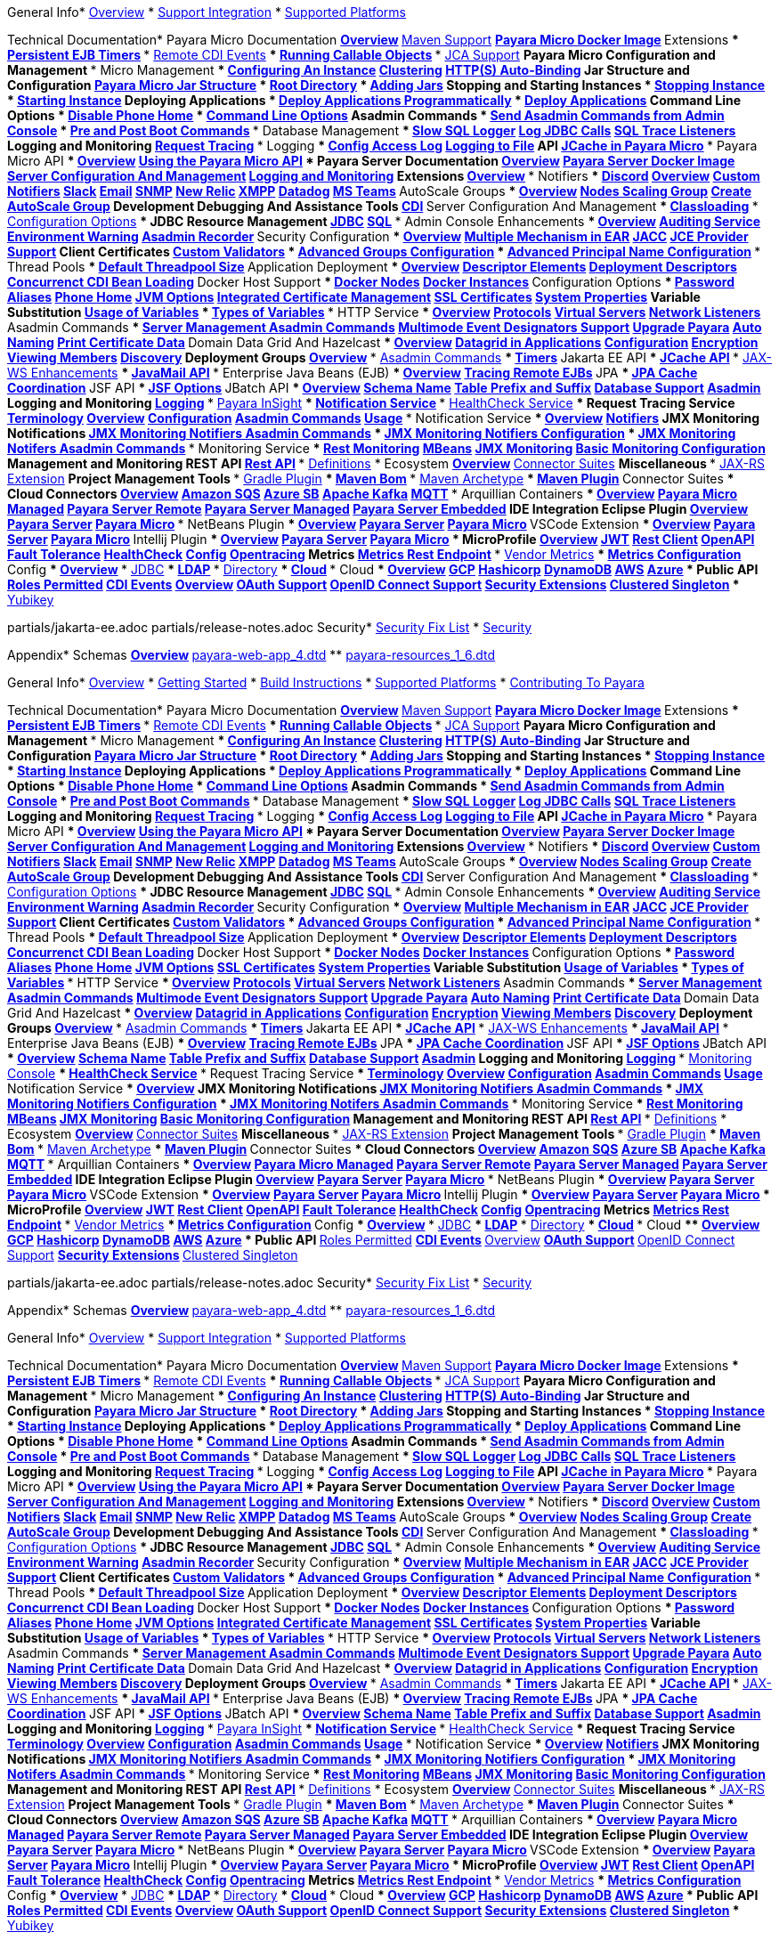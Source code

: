 
General Info* xref:General Info/Overview.adoc[Overview]
* xref:General Info/Support Integration.adoc[Support Integration]
* xref:General Info/Supported Platforms.adoc[Supported Platforms]

Technical Documentation* Payara Micro Documentation
** xref:Technical Documentation/Payara Micro Documentation/Overview.adoc[Overview]
** xref:Technical Documentation/Payara Micro Documentation/Maven Support.adoc[Maven Support]
** xref:Technical Documentation/Payara Micro Documentation/Payara Micro Docker Image.adoc[Payara Micro Docker Image]
** Extensions
*** xref:Technical Documentation/Payara Micro Documentation/Extensions/Persistent EJB Timers.adoc[Persistent EJB Timers]
*** xref:Technical Documentation/Payara Micro Documentation/Extensions/Remote CDI Events.adoc[Remote CDI Events]
*** xref:Technical Documentation/Payara Micro Documentation/Extensions/Running Callable Objects.adoc[Running Callable Objects]
*** xref:Technical Documentation/Payara Micro Documentation/Extensions/JCA Support.adoc[JCA Support]
** Payara Micro Configuration and Management
*** Micro Management
**** xref:Technical Documentation/Payara Micro Documentation/Payara Micro Configuration and Management/Micro Management/Configuring An Instance.adoc[Configuring An Instance]
**** xref:Technical Documentation/Payara Micro Documentation/Payara Micro Configuration and Management/Micro Management/Clustering.adoc[Clustering]
**** xref:Technical Documentation/Payara Micro Documentation/Payara Micro Configuration and Management/Micro Management/HTTP(S) Auto-Binding.adoc[HTTP(S) Auto-Binding]
**** Jar Structure and Configuration
***** xref:Technical Documentation/Payara Micro Documentation/Payara Micro Configuration and Management/Micro Management/Jar Structure and Configuration/Payara Micro Jar Structure.adoc[Payara Micro Jar Structure]
***** xref:Technical Documentation/Payara Micro Documentation/Payara Micro Configuration and Management/Micro Management/Jar Structure and Configuration/Root Directory.adoc[Root Directory]
***** xref:Technical Documentation/Payara Micro Documentation/Payara Micro Configuration and Management/Micro Management/Jar Structure and Configuration/Adding Jars.adoc[Adding Jars]
**** Stopping and Starting Instances
***** xref:Technical Documentation/Payara Micro Documentation/Payara Micro Configuration and Management/Micro Management/Stopping and Starting Instances/Stopping Instance.adoc[Stopping Instance]
***** xref:Technical Documentation/Payara Micro Documentation/Payara Micro Configuration and Management/Micro Management/Stopping and Starting Instances/Starting Instance.adoc[Starting Instance]
**** Deploying Applications
***** xref:Technical Documentation/Payara Micro Documentation/Payara Micro Configuration and Management/Micro Management/Deploying Applications/Deploy Applications Programmatically.adoc[Deploy Applications Programmatically]
***** xref:Technical Documentation/Payara Micro Documentation/Payara Micro Configuration and Management/Micro Management/Deploying Applications/Deploy Applications.adoc[Deploy Applications]
**** Command Line Options
***** xref:Technical Documentation/Payara Micro Documentation/Payara Micro Configuration and Management/Micro Management/Command Line Options/Disable Phone Home.adoc[Disable Phone Home]
***** xref:Technical Documentation/Payara Micro Documentation/Payara Micro Configuration and Management/Micro Management/Command Line Options/Command Line Options.adoc[Command Line Options]
**** Asadmin Commands
***** xref:Technical Documentation/Payara Micro Documentation/Payara Micro Configuration and Management/Micro Management/Asadmin Commands/Send Asadmin Commands from Admin Console.adoc[Send Asadmin Commands from Admin Console]
***** xref:Technical Documentation/Payara Micro Documentation/Payara Micro Configuration and Management/Micro Management/Asadmin Commands/Pre and Post Boot Commands.adoc[Pre and Post Boot Commands]
*** Database Management
**** xref:Technical Documentation/Payara Micro Documentation/Payara Micro Configuration and Management/Database Management/Slow SQL Logger.adoc[Slow SQL Logger]
**** xref:Technical Documentation/Payara Micro Documentation/Payara Micro Configuration and Management/Database Management/Log JDBC Calls.adoc[Log JDBC Calls]
**** xref:Technical Documentation/Payara Micro Documentation/Payara Micro Configuration and Management/Database Management/SQL Trace Listeners.adoc[SQL Trace Listeners]
** Logging and Monitoring
*** xref:Technical Documentation/Payara Micro Documentation/Logging and Monitoring/Request Tracing.adoc[Request Tracing]
*** Logging
**** xref:Technical Documentation/Payara Micro Documentation/Logging and Monitoring/Logging/Config Access Log.adoc[Config Access Log]
**** xref:Technical Documentation/Payara Micro Documentation/Logging and Monitoring/Logging/Logging to File.adoc[Logging to File]
** API
*** xref:Technical Documentation/Payara Micro Documentation/API/JCache in Payara Micro.adoc[JCache in Payara Micro]
*** Payara Micro API
**** xref:Technical Documentation/Payara Micro Documentation/API/Payara Micro API/Overview.adoc[Overview]
**** xref:Technical Documentation/Payara Micro Documentation/API/Payara Micro API/Using the Payara Micro API.adoc[Using the Payara Micro API]
* Payara Server Documentation
** xref:Technical Documentation/Payara Server Documentation/Overview.adoc[Overview]
** xref:Technical Documentation/Payara Server Documentation/Payara Server Docker Image.adoc[Payara Server Docker Image]
** xref:Technical Documentation/Payara Server Documentation/Server Configuration And Management[Server Configuration And Management]
** xref:Technical Documentation/Payara Server Documentation/Logging and Monitoring[Logging and Monitoring]
** Extensions
*** xref:Technical Documentation/Payara Server Documentation/Extensions/Overview.adoc[Overview]
*** Notifiers
**** xref:Technical Documentation/Payara Server Documentation/Extensions/Notifiers/Discord.adoc[Discord]
**** xref:Technical Documentation/Payara Server Documentation/Extensions/Notifiers/Overview.adoc[Overview]
**** xref:Technical Documentation/Payara Server Documentation/Extensions/Notifiers/Custom Notifiers.adoc[Custom Notifiers]
**** xref:Technical Documentation/Payara Server Documentation/Extensions/Notifiers/Slack.adoc[Slack]
**** xref:Technical Documentation/Payara Server Documentation/Extensions/Notifiers/Email.adoc[Email]
**** xref:Technical Documentation/Payara Server Documentation/Extensions/Notifiers/SNMP.adoc[SNMP]
**** xref:Technical Documentation/Payara Server Documentation/Extensions/Notifiers/New Relic.adoc[New Relic]
**** xref:Technical Documentation/Payara Server Documentation/Extensions/Notifiers/XMPP.adoc[XMPP]
**** xref:Technical Documentation/Payara Server Documentation/Extensions/Notifiers/Datadog.adoc[Datadog]
**** xref:Technical Documentation/Payara Server Documentation/Extensions/Notifiers/MS Teams.adoc[MS Teams]
*** AutoScale Groups
**** xref:Technical Documentation/Payara Server Documentation/Extensions/AutoScale Groups/Overview.adoc[Overview]
**** xref:Technical Documentation/Payara Server Documentation/Extensions/AutoScale Groups/Nodes Scaling Group.adoc[Nodes Scaling Group]
**** xref:Technical Documentation/Payara Server Documentation/Extensions/AutoScale Groups/Create AutoScale Group.adoc[Create AutoScale Group]
** Development Debugging And Assistance Tools
*** xref:Technical Documentation/Payara Server Documentation/Development Debugging And Assistance Tools/CDI.adoc[CDI]
** Server Configuration And Management
*** xref:Technical Documentation/Payara Server Documentation/Server Configuration And Management/Classloading.adoc[Classloading]
*** xref:Technical Documentation/Payara Server Documentation/Server Configuration And Management/Configuration Options[Configuration Options]
*** JDBC Resource Management
**** xref:Technical Documentation/Payara Server Documentation/Server Configuration And Management/JDBC Resource Management/JDBC.adoc[JDBC]
**** xref:Technical Documentation/Payara Server Documentation/Server Configuration And Management/JDBC Resource Management/SQL.adoc[SQL]
*** Admin Console Enhancements
**** xref:Technical Documentation/Payara Server Documentation/Server Configuration And Management/Admin Console Enhancements/Overview.adoc[Overview]
**** xref:Technical Documentation/Payara Server Documentation/Server Configuration And Management/Admin Console Enhancements/Auditing Service.adoc[Auditing Service]
**** xref:Technical Documentation/Payara Server Documentation/Server Configuration And Management/Admin Console Enhancements/Environment Warning.adoc[Environment Warning]
**** xref:Technical Documentation/Payara Server Documentation/Server Configuration And Management/Admin Console Enhancements/Asadmin Recorder.adoc[Asadmin Recorder]
*** Security Configuration
**** xref:Technical Documentation/Payara Server Documentation/Server Configuration And Management/Security Configuration/Overview.adoc[Overview]
**** xref:Technical Documentation/Payara Server Documentation/Server Configuration And Management/Security Configuration/Multiple Mechanism in EAR.adoc[Multiple Mechanism in EAR]
**** xref:Technical Documentation/Payara Server Documentation/Server Configuration And Management/Security Configuration/JACC.adoc[JACC]
**** xref:Technical Documentation/Payara Server Documentation/Server Configuration And Management/Security Configuration/JCE Provider Support.adoc[JCE Provider Support]
**** Client Certificates
***** xref:Technical Documentation/Payara Server Documentation/Server Configuration And Management/Security Configuration/Client Certificates/Custom Validators.adoc[Custom Validators]
***** xref:Technical Documentation/Payara Server Documentation/Server Configuration And Management/Security Configuration/Client Certificates/Advanced Groups Configuration.adoc[Advanced Groups Configuration]
***** xref:Technical Documentation/Payara Server Documentation/Server Configuration And Management/Security Configuration/Client Certificates/Advanced Principal Name Configuration.adoc[Advanced Principal Name Configuration]
*** Thread Pools
**** xref:Technical Documentation/Payara Server Documentation/Server Configuration And Management/Thread Pools/Default Threadpool Size.adoc[Default Threadpool Size]
*** Application Deployment
**** xref:Technical Documentation/Payara Server Documentation/Server Configuration And Management/Application Deployment/Overview.adoc[Overview]
**** xref:Technical Documentation/Payara Server Documentation/Server Configuration And Management/Application Deployment/Descriptor Elements.adoc[Descriptor Elements]
**** xref:Technical Documentation/Payara Server Documentation/Server Configuration And Management/Application Deployment/Deployment Descriptors.adoc[Deployment Descriptors]
**** xref:Technical Documentation/Payara Server Documentation/Server Configuration And Management/Application Deployment/Concurrenct CDI Bean Loading.adoc[Concurrenct CDI Bean Loading]
*** Docker Host Support
**** xref:Technical Documentation/Payara Server Documentation/Server Configuration And Management/Docker Host Support/Docker Nodes.adoc[Docker Nodes]
**** xref:Technical Documentation/Payara Server Documentation/Server Configuration And Management/Docker Host Support/Docker Instances.adoc[Docker Instances]
*** Configuration Options
**** xref:Technical Documentation/Payara Server Documentation/Server Configuration And Management/Configuration Options/Password Aliases.adoc[Password Aliases]
**** xref:Technical Documentation/Payara Server Documentation/Server Configuration And Management/Configuration Options/Phone Home.adoc[Phone Home]
**** xref:Technical Documentation/Payara Server Documentation/Server Configuration And Management/Configuration Options/JVM Options.adoc[JVM Options]
**** xref:Technical Documentation/Payara Server Documentation/Server Configuration And Management/Configuration Options/Integrated Certificate Management.adoc[Integrated Certificate Management]
**** xref:Technical Documentation/Payara Server Documentation/Server Configuration And Management/Configuration Options/SSL Certificates.adoc[SSL Certificates]
**** xref:Technical Documentation/Payara Server Documentation/Server Configuration And Management/Configuration Options/System Properties.adoc[System Properties]
**** Variable Substitution
***** xref:Technical Documentation/Payara Server Documentation/Server Configuration And Management/Configuration Options/Variable Substitution/Usage of Variables.adoc[Usage of Variables]
***** xref:Technical Documentation/Payara Server Documentation/Server Configuration And Management/Configuration Options/Variable Substitution/Types of Variables.adoc[Types of Variables]
*** HTTP Service
**** xref:Technical Documentation/Payara Server Documentation/Server Configuration And Management/HTTP Service/Overview.adoc[Overview]
**** xref:Technical Documentation/Payara Server Documentation/Server Configuration And Management/HTTP Service/Protocols.adoc[Protocols]
**** xref:Technical Documentation/Payara Server Documentation/Server Configuration And Management/HTTP Service/Virtual Servers.adoc[Virtual Servers]
**** xref:Technical Documentation/Payara Server Documentation/Server Configuration And Management/HTTP Service/Network Listeners.adoc[Network Listeners]
*** Asadmin Commands
**** xref:Technical Documentation/Payara Server Documentation/Server Configuration And Management/Asadmin Commands/Server Management Asadmin Commands.adoc[Server Management Asadmin Commands]
**** xref:Technical Documentation/Payara Server Documentation/Server Configuration And Management/Asadmin Commands/Multimode Event Designators Support.adoc[Multimode Event Designators Support]
**** xref:Technical Documentation/Payara Server Documentation/Server Configuration And Management/Asadmin Commands/Upgrade Payara.adoc[Upgrade Payara]
**** xref:Technical Documentation/Payara Server Documentation/Server Configuration And Management/Asadmin Commands/Auto Naming.adoc[Auto Naming]
**** xref:Technical Documentation/Payara Server Documentation/Server Configuration And Management/Asadmin Commands/Print Certificate Data.adoc[Print Certificate Data]
*** Domain Data Grid And Hazelcast
**** xref:Technical Documentation/Payara Server Documentation/Server Configuration And Management/Domain Data Grid And Hazelcast/Overview.adoc[Overview]
**** xref:Technical Documentation/Payara Server Documentation/Server Configuration And Management/Domain Data Grid And Hazelcast/Datagrid in Applications.adoc[Datagrid in Applications]
**** xref:Technical Documentation/Payara Server Documentation/Server Configuration And Management/Domain Data Grid And Hazelcast/Configuration.adoc[Configuration]
**** xref:Technical Documentation/Payara Server Documentation/Server Configuration And Management/Domain Data Grid And Hazelcast/Encryption.adoc[Encryption]
**** xref:Technical Documentation/Payara Server Documentation/Server Configuration And Management/Domain Data Grid And Hazelcast/Viewing Members.adoc[Viewing Members]
**** xref:Technical Documentation/Payara Server Documentation/Server Configuration And Management/Domain Data Grid And Hazelcast/Discovery.adoc[Discovery]
** Deployment Groups
*** xref:Technical Documentation/Payara Server Documentation/Deployment Groups/Overview.adoc[Overview]
*** xref:Technical Documentation/Payara Server Documentation/Deployment Groups/Asadmin Commands.adoc[Asadmin Commands]
*** xref:Technical Documentation/Payara Server Documentation/Deployment Groups/Timers.adoc[Timers]
** Jakarta EE API
*** xref:Technical Documentation/Payara Server Documentation/Jakarta EE API/JCache API.adoc[JCache API]
*** xref:Technical Documentation/Payara Server Documentation/Jakarta EE API/JAX-WS Enhancements.adoc[JAX-WS Enhancements]
*** xref:Technical Documentation/Payara Server Documentation/Jakarta EE API/JavaMail API.adoc[JavaMail API]
*** Enterprise Java Beans (EJB)
**** xref:Technical Documentation/Payara Server Documentation/Jakarta EE API/Enterprise Java Beans (EJB)/Overview.adoc[Overview]
**** xref:Technical Documentation/Payara Server Documentation/Jakarta EE API/Enterprise Java Beans (EJB)/Tracing Remote EJBs.adoc[Tracing Remote EJBs]
*** JPA
**** xref:Technical Documentation/Payara Server Documentation/Jakarta EE API/JPA/JPA Cache Coordination.adoc[JPA Cache Coordination]
*** JSF API
**** xref:Technical Documentation/Payara Server Documentation/Jakarta EE API/JSF API/JSF Options.adoc[JSF Options]
*** JBatch API
**** xref:Technical Documentation/Payara Server Documentation/Jakarta EE API/JBatch API/Overview.adoc[Overview]
**** xref:Technical Documentation/Payara Server Documentation/Jakarta EE API/JBatch API/Schema Name.adoc[Schema Name]
**** xref:Technical Documentation/Payara Server Documentation/Jakarta EE API/JBatch API/Table Prefix and Suffix.adoc[Table Prefix and Suffix]
**** xref:Technical Documentation/Payara Server Documentation/Jakarta EE API/JBatch API/Database Support.adoc[Database Support]
**** xref:Technical Documentation/Payara Server Documentation/Jakarta EE API/JBatch API/Asadmin.adoc[Asadmin]
** Logging and Monitoring
*** xref:Technical Documentation/Payara Server Documentation/Logging and Monitoring/Logging.adoc[Logging]
*** xref:Technical Documentation/Payara Server Documentation/Logging and Monitoring/Payara InSight.adoc[Payara InSight]
*** xref:Technical Documentation/Payara Server Documentation/Logging and Monitoring/Notification Service[Notification Service]
*** xref:Technical Documentation/Payara Server Documentation/Logging and Monitoring/HealthCheck Service.adoc[HealthCheck Service]
*** Request Tracing Service
**** xref:Technical Documentation/Payara Server Documentation/Logging and Monitoring/Request Tracing Service/Terminology.adoc[Terminology]
**** xref:Technical Documentation/Payara Server Documentation/Logging and Monitoring/Request Tracing Service/Overview.adoc[Overview]
**** xref:Technical Documentation/Payara Server Documentation/Logging and Monitoring/Request Tracing Service/Configuration.adoc[Configuration]
**** xref:Technical Documentation/Payara Server Documentation/Logging and Monitoring/Request Tracing Service/Asadmin Commands.adoc[Asadmin Commands]
**** xref:Technical Documentation/Payara Server Documentation/Logging and Monitoring/Request Tracing Service/Usage.adoc[Usage]
*** Notification Service
**** xref:Technical Documentation/Payara Server Documentation/Logging and Monitoring/Notification Service/Overview.adoc[Overview]
**** xref:Technical Documentation/Payara Server Documentation/Logging and Monitoring/Notification Service/Notifiers[Notifiers]
**** JMX Monitoring Notifications
***** xref:Technical Documentation/Payara Server Documentation/Logging and Monitoring/Notification Service/JMX Monitoring Notifications/JMX Monitoring Notifiers Asadmin Commands.adoc[JMX Monitoring Notifiers Asadmin Commands]
***** xref:Technical Documentation/Payara Server Documentation/Logging and Monitoring/Notification Service/JMX Monitoring Notifications/JMX Monitoring Notifiers Configuration.adoc[JMX Monitoring Notifiers Configuration]
***** xref:Technical Documentation/Payara Server Documentation/Logging and Monitoring/Notification Service/JMX Monitoring Notifications/JMX Monitoring Notifers Asadmin Commands.adoc[JMX Monitoring Notifers Asadmin Commands]
*** Monitoring Service
**** xref:Technical Documentation/Payara Server Documentation/Logging and Monitoring/Monitoring Service/Rest Monitoring.adoc[Rest Monitoring]
**** xref:Technical Documentation/Payara Server Documentation/Logging and Monitoring/Monitoring Service/MBeans.adoc[MBeans]
**** xref:Technical Documentation/Payara Server Documentation/Logging and Monitoring/Monitoring Service/JMX Monitoring.adoc[JMX Monitoring]
**** xref:Technical Documentation/Payara Server Documentation/Logging and Monitoring/Monitoring Service/Basic Monitoring Configuration.adoc[Basic Monitoring Configuration]
** Management and Monitoring REST API
*** xref:Technical Documentation/Payara Server Documentation/Management and Monitoring REST API/Rest API.adoc[Rest API]
*** xref:Technical Documentation/Payara Server Documentation/Management and Monitoring REST API/Definitions.adoc[Definitions]
* Ecosystem
** xref:Technical Documentation/Ecosystem/Overview.adoc[Overview]
** xref:Technical Documentation/Ecosystem/Connector Suites[Connector Suites]
** Miscellaneous
*** xref:Technical Documentation/Ecosystem/Miscellaneous/JAX-RS Extension.adoc[JAX-RS Extension]
** Project Management Tools
*** xref:Technical Documentation/Ecosystem/Project Management Tools/Gradle Plugin.adoc[Gradle Plugin]
*** xref:Technical Documentation/Ecosystem/Project Management Tools/Maven Bom.adoc[Maven Bom]
*** xref:Technical Documentation/Ecosystem/Project Management Tools/Maven Archetype.adoc[Maven Archetype]
*** xref:Technical Documentation/Ecosystem/Project Management Tools/Maven Plugin.adoc[Maven Plugin]
** Connector Suites
*** Cloud Connectors
**** xref:Technical Documentation/Ecosystem/Connector Suites/Cloud Connectors/Overview.adoc[Overview]
**** xref:Technical Documentation/Ecosystem/Connector Suites/Cloud Connectors/Amazon SQS.adoc[Amazon SQS]
**** xref:Technical Documentation/Ecosystem/Connector Suites/Cloud Connectors/Azure SB.adoc[Azure SB]
**** xref:Technical Documentation/Ecosystem/Connector Suites/Cloud Connectors/Apache Kafka.adoc[Apache Kafka]
**** xref:Technical Documentation/Ecosystem/Connector Suites/Cloud Connectors/MQTT.adoc[MQTT]
*** Arquillian Containers
**** xref:Technical Documentation/Ecosystem/Connector Suites/Arquillian Containers/Overview.adoc[Overview]
**** xref:Technical Documentation/Ecosystem/Connector Suites/Arquillian Containers/Payara Micro Managed.adoc[Payara Micro Managed]
**** xref:Technical Documentation/Ecosystem/Connector Suites/Arquillian Containers/Payara Server Remote.adoc[Payara Server Remote]
**** xref:Technical Documentation/Ecosystem/Connector Suites/Arquillian Containers/Payara Server Managed.adoc[Payara Server Managed]
**** xref:Technical Documentation/Ecosystem/Connector Suites/Arquillian Containers/Payara Server Embedded.adoc[Payara Server Embedded]
** IDE Integration
*** Eclipse Plugin
**** xref:Technical Documentation/Ecosystem/IDE Integration/Eclipse Plugin/Overview.adoc[Overview]
**** xref:Technical Documentation/Ecosystem/IDE Integration/Eclipse Plugin/Payara Server.adoc[Payara Server]
**** xref:Technical Documentation/Ecosystem/IDE Integration/Eclipse Plugin/Payara Micro.adoc[Payara Micro]
*** NetBeans Plugin
**** xref:Technical Documentation/Ecosystem/IDE Integration/NetBeans Plugin/Overview.adoc[Overview]
**** xref:Technical Documentation/Ecosystem/IDE Integration/NetBeans Plugin/Payara Server.adoc[Payara Server]
**** xref:Technical Documentation/Ecosystem/IDE Integration/NetBeans Plugin/Payara Micro.adoc[Payara Micro]
*** VSCode Extension
**** xref:Technical Documentation/Ecosystem/IDE Integration/VSCode Extension/Overview.adoc[Overview]
**** xref:Technical Documentation/Ecosystem/IDE Integration/VSCode Extension/Payara Server.adoc[Payara Server]
**** xref:Technical Documentation/Ecosystem/IDE Integration/VSCode Extension/Payara Micro.adoc[Payara Micro]
*** Intellij Plugin
**** xref:Technical Documentation/Ecosystem/IDE Integration/Intellij Plugin/Overview.adoc[Overview]
**** xref:Technical Documentation/Ecosystem/IDE Integration/Intellij Plugin/Payara Server.adoc[Payara Server]
**** xref:Technical Documentation/Ecosystem/IDE Integration/Intellij Plugin/Payara Micro.adoc[Payara Micro]
* MicroProfile
** xref:Technical Documentation/MicroProfile/Overview.adoc[Overview]
** xref:Technical Documentation/MicroProfile/JWT.adoc[JWT]
** xref:Technical Documentation/MicroProfile/Rest Client.adoc[Rest Client]
** xref:Technical Documentation/MicroProfile/OpenAPI.adoc[OpenAPI]
** xref:Technical Documentation/MicroProfile/Fault Tolerance.adoc[Fault Tolerance]
** xref:Technical Documentation/MicroProfile/HealthCheck.adoc[HealthCheck]
** xref:Technical Documentation/MicroProfile/Config[Config]
** xref:Technical Documentation/MicroProfile/Opentracing.adoc[Opentracing]
** Metrics
*** xref:Technical Documentation/MicroProfile/Metrics/Metrics Rest Endpoint.adoc[Metrics Rest Endpoint]
*** xref:Technical Documentation/MicroProfile/Metrics/Vendor Metrics.adoc[Vendor Metrics]
*** xref:Technical Documentation/MicroProfile/Metrics/Metrics Configuration.adoc[Metrics Configuration]
** Config
*** xref:Technical Documentation/MicroProfile/Config/Overview.adoc[Overview]
*** xref:Technical Documentation/MicroProfile/Config/JDBC.adoc[JDBC]
*** xref:Technical Documentation/MicroProfile/Config/LDAP.adoc[LDAP]
*** xref:Technical Documentation/MicroProfile/Config/Directory.adoc[Directory]
*** xref:Technical Documentation/MicroProfile/Config/Cloud[Cloud]
*** Cloud
**** xref:Technical Documentation/MicroProfile/Config/Cloud/Overview.adoc[Overview]
**** xref:Technical Documentation/MicroProfile/Config/Cloud/GCP.adoc[GCP]
**** xref:Technical Documentation/MicroProfile/Config/Cloud/Hashicorp.adoc[Hashicorp]
**** xref:Technical Documentation/MicroProfile/Config/Cloud/DynamoDB.adoc[DynamoDB]
**** xref:Technical Documentation/MicroProfile/Config/Cloud/AWS.adoc[AWS]
**** xref:Technical Documentation/MicroProfile/Config/Cloud/Azure.adoc[Azure]
* Public API
** xref:Technical Documentation/Public API/Roles Permitted.adoc[Roles Permitted]
** xref:Technical Documentation/Public API/CDI Events.adoc[CDI Events]
** xref:Technical Documentation/Public API/Overview.adoc[Overview]
** xref:Technical Documentation/Public API/OAuth Support.adoc[OAuth Support]
** xref:Technical Documentation/Public API/OpenID Connect Support.adoc[OpenID Connect Support]
** xref:Technical Documentation/Public API/Security Extensions.adoc[Security Extensions]
** xref:Technical Documentation/Public API/Clustered Singleton.adoc[Clustered Singleton]
** xref:Technical Documentation/Public API/Yubikey.adoc[Yubikey]

partials/jakarta-ee.adoc
partials/release-notes.adoc
Security* xref:Security/Security Fix List.adoc[Security Fix List]
* xref:Security/Security.adoc[Security]

Appendix* Schemas
** xref:Appendix/Schemas/Overview.adoc[Overview]
** xref:Appendix/Schemas/payara-web-app_4.dtd[payara-web-app_4.dtd]
** xref:Appendix/Schemas/payara-resources_1_6.dtd[payara-resources_1_6.dtd]

General Info* xref:General Info/Overview.adoc[Overview]
* xref:General Info/Getting Started.adoc[Getting Started]
* xref:General Info/Build Instructions.adoc[Build Instructions]
* xref:General Info/Supported Platforms.adoc[Supported Platforms]
* xref:General Info/Contributing To Payara.adoc[Contributing To Payara]

Technical Documentation* Payara Micro Documentation
** xref:Technical Documentation/Payara Micro Documentation/Overview.adoc[Overview]
** xref:Technical Documentation/Payara Micro Documentation/Maven Support.adoc[Maven Support]
** xref:Technical Documentation/Payara Micro Documentation/Payara Micro Docker Image.adoc[Payara Micro Docker Image]
** Extensions
*** xref:Technical Documentation/Payara Micro Documentation/Extensions/Persistent EJB Timers.adoc[Persistent EJB Timers]
*** xref:Technical Documentation/Payara Micro Documentation/Extensions/Remote CDI Events.adoc[Remote CDI Events]
*** xref:Technical Documentation/Payara Micro Documentation/Extensions/Running Callable Objects.adoc[Running Callable Objects]
*** xref:Technical Documentation/Payara Micro Documentation/Extensions/JCA Support.adoc[JCA Support]
** Payara Micro Configuration and Management
*** Micro Management
**** xref:Technical Documentation/Payara Micro Documentation/Payara Micro Configuration and Management/Micro Management/Configuring An Instance.adoc[Configuring An Instance]
**** xref:Technical Documentation/Payara Micro Documentation/Payara Micro Configuration and Management/Micro Management/Clustering.adoc[Clustering]
**** xref:Technical Documentation/Payara Micro Documentation/Payara Micro Configuration and Management/Micro Management/HTTP(S) Auto-Binding.adoc[HTTP(S) Auto-Binding]
**** Jar Structure and Configuration
***** xref:Technical Documentation/Payara Micro Documentation/Payara Micro Configuration and Management/Micro Management/Jar Structure and Configuration/Payara Micro Jar Structure.adoc[Payara Micro Jar Structure]
***** xref:Technical Documentation/Payara Micro Documentation/Payara Micro Configuration and Management/Micro Management/Jar Structure and Configuration/Root Directory.adoc[Root Directory]
***** xref:Technical Documentation/Payara Micro Documentation/Payara Micro Configuration and Management/Micro Management/Jar Structure and Configuration/Adding Jars.adoc[Adding Jars]
**** Stopping and Starting Instances
***** xref:Technical Documentation/Payara Micro Documentation/Payara Micro Configuration and Management/Micro Management/Stopping and Starting Instances/Stopping Instance.adoc[Stopping Instance]
***** xref:Technical Documentation/Payara Micro Documentation/Payara Micro Configuration and Management/Micro Management/Stopping and Starting Instances/Starting Instance.adoc[Starting Instance]
**** Deploying Applications
***** xref:Technical Documentation/Payara Micro Documentation/Payara Micro Configuration and Management/Micro Management/Deploying Applications/Deploy Applications Programmatically.adoc[Deploy Applications Programmatically]
***** xref:Technical Documentation/Payara Micro Documentation/Payara Micro Configuration and Management/Micro Management/Deploying Applications/Deploy Applications.adoc[Deploy Applications]
**** Command Line Options
***** xref:Technical Documentation/Payara Micro Documentation/Payara Micro Configuration and Management/Micro Management/Command Line Options/Disable Phone Home.adoc[Disable Phone Home]
***** xref:Technical Documentation/Payara Micro Documentation/Payara Micro Configuration and Management/Micro Management/Command Line Options/Command Line Options.adoc[Command Line Options]
**** Asadmin Commands
***** xref:Technical Documentation/Payara Micro Documentation/Payara Micro Configuration and Management/Micro Management/Asadmin Commands/Send Asadmin Commands from Admin Console.adoc[Send Asadmin Commands from Admin Console]
***** xref:Technical Documentation/Payara Micro Documentation/Payara Micro Configuration and Management/Micro Management/Asadmin Commands/Pre and Post Boot Commands.adoc[Pre and Post Boot Commands]
*** Database Management
**** xref:Technical Documentation/Payara Micro Documentation/Payara Micro Configuration and Management/Database Management/Slow SQL Logger.adoc[Slow SQL Logger]
**** xref:Technical Documentation/Payara Micro Documentation/Payara Micro Configuration and Management/Database Management/Log JDBC Calls.adoc[Log JDBC Calls]
**** xref:Technical Documentation/Payara Micro Documentation/Payara Micro Configuration and Management/Database Management/SQL Trace Listeners.adoc[SQL Trace Listeners]
** Logging and Monitoring
*** xref:Technical Documentation/Payara Micro Documentation/Logging and Monitoring/Request Tracing.adoc[Request Tracing]
*** Logging
**** xref:Technical Documentation/Payara Micro Documentation/Logging and Monitoring/Logging/Config Access Log.adoc[Config Access Log]
**** xref:Technical Documentation/Payara Micro Documentation/Logging and Monitoring/Logging/Logging to File.adoc[Logging to File]
** API
*** xref:Technical Documentation/Payara Micro Documentation/API/JCache in Payara Micro.adoc[JCache in Payara Micro]
*** Payara Micro API
**** xref:Technical Documentation/Payara Micro Documentation/API/Payara Micro API/Overview.adoc[Overview]
**** xref:Technical Documentation/Payara Micro Documentation/API/Payara Micro API/Using the Payara Micro API.adoc[Using the Payara Micro API]
* Payara Server Documentation
** xref:Technical Documentation/Payara Server Documentation/Overview.adoc[Overview]
** xref:Technical Documentation/Payara Server Documentation/Payara Server Docker Image.adoc[Payara Server Docker Image]
** xref:Technical Documentation/Payara Server Documentation/Server Configuration And Management[Server Configuration And Management]
** xref:Technical Documentation/Payara Server Documentation/Logging and Monitoring[Logging and Monitoring]
** Extensions
*** xref:Technical Documentation/Payara Server Documentation/Extensions/Overview.adoc[Overview]
*** Notifiers
**** xref:Technical Documentation/Payara Server Documentation/Extensions/Notifiers/Discord.adoc[Discord]
**** xref:Technical Documentation/Payara Server Documentation/Extensions/Notifiers/Overview.adoc[Overview]
**** xref:Technical Documentation/Payara Server Documentation/Extensions/Notifiers/Custom Notifiers.adoc[Custom Notifiers]
**** xref:Technical Documentation/Payara Server Documentation/Extensions/Notifiers/Slack.adoc[Slack]
**** xref:Technical Documentation/Payara Server Documentation/Extensions/Notifiers/Email.adoc[Email]
**** xref:Technical Documentation/Payara Server Documentation/Extensions/Notifiers/SNMP.adoc[SNMP]
**** xref:Technical Documentation/Payara Server Documentation/Extensions/Notifiers/New Relic.adoc[New Relic]
**** xref:Technical Documentation/Payara Server Documentation/Extensions/Notifiers/XMPP.adoc[XMPP]
**** xref:Technical Documentation/Payara Server Documentation/Extensions/Notifiers/Datadog.adoc[Datadog]
**** xref:Technical Documentation/Payara Server Documentation/Extensions/Notifiers/MS Teams.adoc[MS Teams]
*** AutoScale Groups
**** xref:Technical Documentation/Payara Server Documentation/Extensions/AutoScale Groups/Overview.adoc[Overview]
**** xref:Technical Documentation/Payara Server Documentation/Extensions/AutoScale Groups/Nodes Scaling Group.adoc[Nodes Scaling Group]
**** xref:Technical Documentation/Payara Server Documentation/Extensions/AutoScale Groups/Create AutoScale Group.adoc[Create AutoScale Group]
** Development Debugging And Assistance Tools
*** xref:Technical Documentation/Payara Server Documentation/Development Debugging And Assistance Tools/CDI.adoc[CDI]
** Server Configuration And Management
*** xref:Technical Documentation/Payara Server Documentation/Server Configuration And Management/Classloading.adoc[Classloading]
*** xref:Technical Documentation/Payara Server Documentation/Server Configuration And Management/Configuration Options[Configuration Options]
*** JDBC Resource Management
**** xref:Technical Documentation/Payara Server Documentation/Server Configuration And Management/JDBC Resource Management/JDBC.adoc[JDBC]
**** xref:Technical Documentation/Payara Server Documentation/Server Configuration And Management/JDBC Resource Management/SQL.adoc[SQL]
*** Admin Console Enhancements
**** xref:Technical Documentation/Payara Server Documentation/Server Configuration And Management/Admin Console Enhancements/Overview.adoc[Overview]
**** xref:Technical Documentation/Payara Server Documentation/Server Configuration And Management/Admin Console Enhancements/Auditing Service.adoc[Auditing Service]
**** xref:Technical Documentation/Payara Server Documentation/Server Configuration And Management/Admin Console Enhancements/Environment Warning.adoc[Environment Warning]
**** xref:Technical Documentation/Payara Server Documentation/Server Configuration And Management/Admin Console Enhancements/Asadmin Recorder.adoc[Asadmin Recorder]
*** Security Configuration
**** xref:Technical Documentation/Payara Server Documentation/Server Configuration And Management/Security Configuration/Overview.adoc[Overview]
**** xref:Technical Documentation/Payara Server Documentation/Server Configuration And Management/Security Configuration/Multiple Mechanism in EAR.adoc[Multiple Mechanism in EAR]
**** xref:Technical Documentation/Payara Server Documentation/Server Configuration And Management/Security Configuration/JACC.adoc[JACC]
**** xref:Technical Documentation/Payara Server Documentation/Server Configuration And Management/Security Configuration/JCE Provider Support.adoc[JCE Provider Support]
**** Client Certificates
***** xref:Technical Documentation/Payara Server Documentation/Server Configuration And Management/Security Configuration/Client Certificates/Custom Validators.adoc[Custom Validators]
***** xref:Technical Documentation/Payara Server Documentation/Server Configuration And Management/Security Configuration/Client Certificates/Advanced Groups Configuration.adoc[Advanced Groups Configuration]
***** xref:Technical Documentation/Payara Server Documentation/Server Configuration And Management/Security Configuration/Client Certificates/Advanced Principal Name Configuration.adoc[Advanced Principal Name Configuration]
*** Thread Pools
**** xref:Technical Documentation/Payara Server Documentation/Server Configuration And Management/Thread Pools/Default Threadpool Size.adoc[Default Threadpool Size]
*** Application Deployment
**** xref:Technical Documentation/Payara Server Documentation/Server Configuration And Management/Application Deployment/Overview.adoc[Overview]
**** xref:Technical Documentation/Payara Server Documentation/Server Configuration And Management/Application Deployment/Descriptor Elements.adoc[Descriptor Elements]
**** xref:Technical Documentation/Payara Server Documentation/Server Configuration And Management/Application Deployment/Deployment Descriptors.adoc[Deployment Descriptors]
**** xref:Technical Documentation/Payara Server Documentation/Server Configuration And Management/Application Deployment/Concurrenct CDI Bean Loading.adoc[Concurrenct CDI Bean Loading]
*** Docker Host Support
**** xref:Technical Documentation/Payara Server Documentation/Server Configuration And Management/Docker Host Support/Docker Nodes.adoc[Docker Nodes]
**** xref:Technical Documentation/Payara Server Documentation/Server Configuration And Management/Docker Host Support/Docker Instances.adoc[Docker Instances]
*** Configuration Options
**** xref:Technical Documentation/Payara Server Documentation/Server Configuration And Management/Configuration Options/Password Aliases.adoc[Password Aliases]
**** xref:Technical Documentation/Payara Server Documentation/Server Configuration And Management/Configuration Options/Phone Home.adoc[Phone Home]
**** xref:Technical Documentation/Payara Server Documentation/Server Configuration And Management/Configuration Options/JVM Options.adoc[JVM Options]
**** xref:Technical Documentation/Payara Server Documentation/Server Configuration And Management/Configuration Options/SSL Certificates.adoc[SSL Certificates]
**** xref:Technical Documentation/Payara Server Documentation/Server Configuration And Management/Configuration Options/System Properties.adoc[System Properties]
**** Variable Substitution
***** xref:Technical Documentation/Payara Server Documentation/Server Configuration And Management/Configuration Options/Variable Substitution/Usage of Variables.adoc[Usage of Variables]
***** xref:Technical Documentation/Payara Server Documentation/Server Configuration And Management/Configuration Options/Variable Substitution/Types of Variables.adoc[Types of Variables]
*** HTTP Service
**** xref:Technical Documentation/Payara Server Documentation/Server Configuration And Management/HTTP Service/Overview.adoc[Overview]
**** xref:Technical Documentation/Payara Server Documentation/Server Configuration And Management/HTTP Service/Protocols.adoc[Protocols]
**** xref:Technical Documentation/Payara Server Documentation/Server Configuration And Management/HTTP Service/Virtual Servers.adoc[Virtual Servers]
**** xref:Technical Documentation/Payara Server Documentation/Server Configuration And Management/HTTP Service/Network Listeners.adoc[Network Listeners]
*** Asadmin Commands
**** xref:Technical Documentation/Payara Server Documentation/Server Configuration And Management/Asadmin Commands/Server Management Asadmin Commands.adoc[Server Management Asadmin Commands]
**** xref:Technical Documentation/Payara Server Documentation/Server Configuration And Management/Asadmin Commands/Multimode Event Designators Support.adoc[Multimode Event Designators Support]
**** xref:Technical Documentation/Payara Server Documentation/Server Configuration And Management/Asadmin Commands/Upgrade Payara.adoc[Upgrade Payara]
**** xref:Technical Documentation/Payara Server Documentation/Server Configuration And Management/Asadmin Commands/Auto Naming.adoc[Auto Naming]
**** xref:Technical Documentation/Payara Server Documentation/Server Configuration And Management/Asadmin Commands/Print Certificate Data.adoc[Print Certificate Data]
*** Domain Data Grid And Hazelcast
**** xref:Technical Documentation/Payara Server Documentation/Server Configuration And Management/Domain Data Grid And Hazelcast/Overview.adoc[Overview]
**** xref:Technical Documentation/Payara Server Documentation/Server Configuration And Management/Domain Data Grid And Hazelcast/Datagrid in Applications.adoc[Datagrid in Applications]
**** xref:Technical Documentation/Payara Server Documentation/Server Configuration And Management/Domain Data Grid And Hazelcast/Configuration.adoc[Configuration]
**** xref:Technical Documentation/Payara Server Documentation/Server Configuration And Management/Domain Data Grid And Hazelcast/Encryption.adoc[Encryption]
**** xref:Technical Documentation/Payara Server Documentation/Server Configuration And Management/Domain Data Grid And Hazelcast/Viewing Members.adoc[Viewing Members]
**** xref:Technical Documentation/Payara Server Documentation/Server Configuration And Management/Domain Data Grid And Hazelcast/Discovery.adoc[Discovery]
** Deployment Groups
*** xref:Technical Documentation/Payara Server Documentation/Deployment Groups/Overview.adoc[Overview]
*** xref:Technical Documentation/Payara Server Documentation/Deployment Groups/Asadmin Commands.adoc[Asadmin Commands]
*** xref:Technical Documentation/Payara Server Documentation/Deployment Groups/Timers.adoc[Timers]
** Jakarta EE API
*** xref:Technical Documentation/Payara Server Documentation/Jakarta EE API/JCache API.adoc[JCache API]
*** xref:Technical Documentation/Payara Server Documentation/Jakarta EE API/JAX-WS Enhancements.adoc[JAX-WS Enhancements]
*** xref:Technical Documentation/Payara Server Documentation/Jakarta EE API/JavaMail API.adoc[JavaMail API]
*** Enterprise Java Beans (EJB)
**** xref:Technical Documentation/Payara Server Documentation/Jakarta EE API/Enterprise Java Beans (EJB)/Overview.adoc[Overview]
**** xref:Technical Documentation/Payara Server Documentation/Jakarta EE API/Enterprise Java Beans (EJB)/Tracing Remote EJBs.adoc[Tracing Remote EJBs]
*** JPA
**** xref:Technical Documentation/Payara Server Documentation/Jakarta EE API/JPA/JPA Cache Coordination.adoc[JPA Cache Coordination]
*** JSF API
**** xref:Technical Documentation/Payara Server Documentation/Jakarta EE API/JSF API/JSF Options.adoc[JSF Options]
*** JBatch API
**** xref:Technical Documentation/Payara Server Documentation/Jakarta EE API/JBatch API/Overview.adoc[Overview]
**** xref:Technical Documentation/Payara Server Documentation/Jakarta EE API/JBatch API/Schema Name.adoc[Schema Name]
**** xref:Technical Documentation/Payara Server Documentation/Jakarta EE API/JBatch API/Table Prefix and Suffix.adoc[Table Prefix and Suffix]
**** xref:Technical Documentation/Payara Server Documentation/Jakarta EE API/JBatch API/Database Support.adoc[Database Support]
**** xref:Technical Documentation/Payara Server Documentation/Jakarta EE API/JBatch API/Asadmin.adoc[Asadmin]
** Logging and Monitoring
*** xref:Technical Documentation/Payara Server Documentation/Logging and Monitoring/Logging.adoc[Logging]
*** xref:Technical Documentation/Payara Server Documentation/Logging and Monitoring/Monitoring Console.adoc[Monitoring Console]
*** xref:Technical Documentation/Payara Server Documentation/Logging and Monitoring/HealthCheck Service.adoc[HealthCheck Service]
*** Request Tracing Service
**** xref:Technical Documentation/Payara Server Documentation/Logging and Monitoring/Request Tracing Service/Terminology.adoc[Terminology]
**** xref:Technical Documentation/Payara Server Documentation/Logging and Monitoring/Request Tracing Service/Overview.adoc[Overview]
**** xref:Technical Documentation/Payara Server Documentation/Logging and Monitoring/Request Tracing Service/Configuration.adoc[Configuration]
**** xref:Technical Documentation/Payara Server Documentation/Logging and Monitoring/Request Tracing Service/Asadmin Commands.adoc[Asadmin Commands]
**** xref:Technical Documentation/Payara Server Documentation/Logging and Monitoring/Request Tracing Service/Usage.adoc[Usage]
*** Notification Service
**** xref:Technical Documentation/Payara Server Documentation/Logging and Monitoring/Notification Service/Overview.adoc[Overview]
**** JMX Monitoring Notifications
***** xref:Technical Documentation/Payara Server Documentation/Logging and Monitoring/Notification Service/JMX Monitoring Notifications/JMX Monitoring Notifiers Asadmin Commands.adoc[JMX Monitoring Notifiers Asadmin Commands]
***** xref:Technical Documentation/Payara Server Documentation/Logging and Monitoring/Notification Service/JMX Monitoring Notifications/JMX Monitoring Notifiers Configuration.adoc[JMX Monitoring Notifiers Configuration]
***** xref:Technical Documentation/Payara Server Documentation/Logging and Monitoring/Notification Service/JMX Monitoring Notifications/JMX Monitoring Notifers Asadmin Commands.adoc[JMX Monitoring Notifers Asadmin Commands]
*** Monitoring Service
**** xref:Technical Documentation/Payara Server Documentation/Logging and Monitoring/Monitoring Service/Rest Monitoring.adoc[Rest Monitoring]
**** xref:Technical Documentation/Payara Server Documentation/Logging and Monitoring/Monitoring Service/MBeans.adoc[MBeans]
**** xref:Technical Documentation/Payara Server Documentation/Logging and Monitoring/Monitoring Service/JMX Monitoring.adoc[JMX Monitoring]
**** xref:Technical Documentation/Payara Server Documentation/Logging and Monitoring/Monitoring Service/Basic Monitoring Configuration.adoc[Basic Monitoring Configuration]
** Management and Monitoring REST API
*** xref:Technical Documentation/Payara Server Documentation/Management and Monitoring REST API/Rest API.adoc[Rest API]
*** xref:Technical Documentation/Payara Server Documentation/Management and Monitoring REST API/Definitions.adoc[Definitions]
* Ecosystem
** xref:Technical Documentation/Ecosystem/Overview.adoc[Overview]
** xref:Technical Documentation/Ecosystem/Connector Suites[Connector Suites]
** Miscellaneous
*** xref:Technical Documentation/Ecosystem/Miscellaneous/JAX-RS Extension.adoc[JAX-RS Extension]
** Project Management Tools
*** xref:Technical Documentation/Ecosystem/Project Management Tools/Gradle Plugin.adoc[Gradle Plugin]
*** xref:Technical Documentation/Ecosystem/Project Management Tools/Maven Bom.adoc[Maven Bom]
*** xref:Technical Documentation/Ecosystem/Project Management Tools/Maven Archetype.adoc[Maven Archetype]
*** xref:Technical Documentation/Ecosystem/Project Management Tools/Maven Plugin.adoc[Maven Plugin]
** Connector Suites
*** Cloud Connectors
**** xref:Technical Documentation/Ecosystem/Connector Suites/Cloud Connectors/Overview.adoc[Overview]
**** xref:Technical Documentation/Ecosystem/Connector Suites/Cloud Connectors/Amazon SQS.adoc[Amazon SQS]
**** xref:Technical Documentation/Ecosystem/Connector Suites/Cloud Connectors/Azure SB.adoc[Azure SB]
**** xref:Technical Documentation/Ecosystem/Connector Suites/Cloud Connectors/Apache Kafka.adoc[Apache Kafka]
**** xref:Technical Documentation/Ecosystem/Connector Suites/Cloud Connectors/MQTT.adoc[MQTT]
*** Arquillian Containers
**** xref:Technical Documentation/Ecosystem/Connector Suites/Arquillian Containers/Overview.adoc[Overview]
**** xref:Technical Documentation/Ecosystem/Connector Suites/Arquillian Containers/Payara Micro Managed.adoc[Payara Micro Managed]
**** xref:Technical Documentation/Ecosystem/Connector Suites/Arquillian Containers/Payara Server Remote.adoc[Payara Server Remote]
**** xref:Technical Documentation/Ecosystem/Connector Suites/Arquillian Containers/Payara Server Managed.adoc[Payara Server Managed]
**** xref:Technical Documentation/Ecosystem/Connector Suites/Arquillian Containers/Payara Server Embedded.adoc[Payara Server Embedded]
** IDE Integration
*** Eclipse Plugin
**** xref:Technical Documentation/Ecosystem/IDE Integration/Eclipse Plugin/Overview.adoc[Overview]
**** xref:Technical Documentation/Ecosystem/IDE Integration/Eclipse Plugin/Payara Server.adoc[Payara Server]
**** xref:Technical Documentation/Ecosystem/IDE Integration/Eclipse Plugin/Payara Micro.adoc[Payara Micro]
*** NetBeans Plugin
**** xref:Technical Documentation/Ecosystem/IDE Integration/NetBeans Plugin/Overview.adoc[Overview]
**** xref:Technical Documentation/Ecosystem/IDE Integration/NetBeans Plugin/Payara Server.adoc[Payara Server]
**** xref:Technical Documentation/Ecosystem/IDE Integration/NetBeans Plugin/Payara Micro.adoc[Payara Micro]
*** VSCode Extension
**** xref:Technical Documentation/Ecosystem/IDE Integration/VSCode Extension/Overview.adoc[Overview]
**** xref:Technical Documentation/Ecosystem/IDE Integration/VSCode Extension/Payara Server.adoc[Payara Server]
**** xref:Technical Documentation/Ecosystem/IDE Integration/VSCode Extension/Payara Micro.adoc[Payara Micro]
*** Intellij Plugin
**** xref:Technical Documentation/Ecosystem/IDE Integration/Intellij Plugin/Overview.adoc[Overview]
**** xref:Technical Documentation/Ecosystem/IDE Integration/Intellij Plugin/Payara Server.adoc[Payara Server]
**** xref:Technical Documentation/Ecosystem/IDE Integration/Intellij Plugin/Payara Micro.adoc[Payara Micro]
* MicroProfile
** xref:Technical Documentation/MicroProfile/Overview.adoc[Overview]
** xref:Technical Documentation/MicroProfile/JWT.adoc[JWT]
** xref:Technical Documentation/MicroProfile/Rest Client.adoc[Rest Client]
** xref:Technical Documentation/MicroProfile/OpenAPI.adoc[OpenAPI]
** xref:Technical Documentation/MicroProfile/Fault Tolerance.adoc[Fault Tolerance]
** xref:Technical Documentation/MicroProfile/HealthCheck.adoc[HealthCheck]
** xref:Technical Documentation/MicroProfile/Config[Config]
** xref:Technical Documentation/MicroProfile/Opentracing.adoc[Opentracing]
** Metrics
*** xref:Technical Documentation/MicroProfile/Metrics/Metrics Rest Endpoint.adoc[Metrics Rest Endpoint]
*** xref:Technical Documentation/MicroProfile/Metrics/Vendor Metrics.adoc[Vendor Metrics]
*** xref:Technical Documentation/MicroProfile/Metrics/Metrics Configuration.adoc[Metrics Configuration]
** Config
*** xref:Technical Documentation/MicroProfile/Config/Overview.adoc[Overview]
*** xref:Technical Documentation/MicroProfile/Config/JDBC.adoc[JDBC]
*** xref:Technical Documentation/MicroProfile/Config/LDAP.adoc[LDAP]
*** xref:Technical Documentation/MicroProfile/Config/Directory.adoc[Directory]
*** xref:Technical Documentation/MicroProfile/Config/Cloud[Cloud]
*** Cloud
**** xref:Technical Documentation/MicroProfile/Config/Cloud/Overview.adoc[Overview]
**** xref:Technical Documentation/MicroProfile/Config/Cloud/GCP.adoc[GCP]
**** xref:Technical Documentation/MicroProfile/Config/Cloud/Hashicorp.adoc[Hashicorp]
**** xref:Technical Documentation/MicroProfile/Config/Cloud/DynamoDB.adoc[DynamoDB]
**** xref:Technical Documentation/MicroProfile/Config/Cloud/AWS.adoc[AWS]
**** xref:Technical Documentation/MicroProfile/Config/Cloud/Azure.adoc[Azure]
* Public API
** xref:Technical Documentation/Public API/Roles Permitted.adoc[Roles Permitted]
** xref:Technical Documentation/Public API/CDI Events.adoc[CDI Events]
** xref:Technical Documentation/Public API/Overview.adoc[Overview]
** xref:Technical Documentation/Public API/OAuth Support.adoc[OAuth Support]
** xref:Technical Documentation/Public API/OpenID Connect Support.adoc[OpenID Connect Support]
** xref:Technical Documentation/Public API/Security Extensions.adoc[Security Extensions]
** xref:Technical Documentation/Public API/Clustered Singleton.adoc[Clustered Singleton]

partials/jakarta-ee.adoc
partials/release-notes.adoc
Security* xref:Security/Security Fix List.adoc[Security Fix List]
* xref:Security/Security.adoc[Security]

Appendix* Schemas
** xref:Appendix/Schemas/Overview.adoc[Overview]
** xref:Appendix/Schemas/payara-web-app_4.dtd[payara-web-app_4.dtd]
** xref:Appendix/Schemas/payara-resources_1_6.dtd[payara-resources_1_6.dtd]

General Info* xref:General Info/Overview.adoc[Overview]
* xref:General Info/Support Integration.adoc[Support Integration]
* xref:General Info/Supported Platforms.adoc[Supported Platforms]

Technical Documentation* Payara Micro Documentation
** xref:Technical Documentation/Payara Micro Documentation/Overview.adoc[Overview]
** xref:Technical Documentation/Payara Micro Documentation/Maven Support.adoc[Maven Support]
** xref:Technical Documentation/Payara Micro Documentation/Payara Micro Docker Image.adoc[Payara Micro Docker Image]
** Extensions
*** xref:Technical Documentation/Payara Micro Documentation/Extensions/Persistent EJB Timers.adoc[Persistent EJB Timers]
*** xref:Technical Documentation/Payara Micro Documentation/Extensions/Remote CDI Events.adoc[Remote CDI Events]
*** xref:Technical Documentation/Payara Micro Documentation/Extensions/Running Callable Objects.adoc[Running Callable Objects]
*** xref:Technical Documentation/Payara Micro Documentation/Extensions/JCA Support.adoc[JCA Support]
** Payara Micro Configuration and Management
*** Micro Management
**** xref:Technical Documentation/Payara Micro Documentation/Payara Micro Configuration and Management/Micro Management/Configuring An Instance.adoc[Configuring An Instance]
**** xref:Technical Documentation/Payara Micro Documentation/Payara Micro Configuration and Management/Micro Management/Clustering.adoc[Clustering]
**** xref:Technical Documentation/Payara Micro Documentation/Payara Micro Configuration and Management/Micro Management/HTTP(S) Auto-Binding.adoc[HTTP(S) Auto-Binding]
**** Jar Structure and Configuration
***** xref:Technical Documentation/Payara Micro Documentation/Payara Micro Configuration and Management/Micro Management/Jar Structure and Configuration/Payara Micro Jar Structure.adoc[Payara Micro Jar Structure]
***** xref:Technical Documentation/Payara Micro Documentation/Payara Micro Configuration and Management/Micro Management/Jar Structure and Configuration/Root Directory.adoc[Root Directory]
***** xref:Technical Documentation/Payara Micro Documentation/Payara Micro Configuration and Management/Micro Management/Jar Structure and Configuration/Adding Jars.adoc[Adding Jars]
**** Stopping and Starting Instances
***** xref:Technical Documentation/Payara Micro Documentation/Payara Micro Configuration and Management/Micro Management/Stopping and Starting Instances/Stopping Instance.adoc[Stopping Instance]
***** xref:Technical Documentation/Payara Micro Documentation/Payara Micro Configuration and Management/Micro Management/Stopping and Starting Instances/Starting Instance.adoc[Starting Instance]
**** Deploying Applications
***** xref:Technical Documentation/Payara Micro Documentation/Payara Micro Configuration and Management/Micro Management/Deploying Applications/Deploy Applications Programmatically.adoc[Deploy Applications Programmatically]
***** xref:Technical Documentation/Payara Micro Documentation/Payara Micro Configuration and Management/Micro Management/Deploying Applications/Deploy Applications.adoc[Deploy Applications]
**** Command Line Options
***** xref:Technical Documentation/Payara Micro Documentation/Payara Micro Configuration and Management/Micro Management/Command Line Options/Disable Phone Home.adoc[Disable Phone Home]
***** xref:Technical Documentation/Payara Micro Documentation/Payara Micro Configuration and Management/Micro Management/Command Line Options/Command Line Options.adoc[Command Line Options]
**** Asadmin Commands
***** xref:Technical Documentation/Payara Micro Documentation/Payara Micro Configuration and Management/Micro Management/Asadmin Commands/Send Asadmin Commands from Admin Console.adoc[Send Asadmin Commands from Admin Console]
***** xref:Technical Documentation/Payara Micro Documentation/Payara Micro Configuration and Management/Micro Management/Asadmin Commands/Pre and Post Boot Commands.adoc[Pre and Post Boot Commands]
*** Database Management
**** xref:Technical Documentation/Payara Micro Documentation/Payara Micro Configuration and Management/Database Management/Slow SQL Logger.adoc[Slow SQL Logger]
**** xref:Technical Documentation/Payara Micro Documentation/Payara Micro Configuration and Management/Database Management/Log JDBC Calls.adoc[Log JDBC Calls]
**** xref:Technical Documentation/Payara Micro Documentation/Payara Micro Configuration and Management/Database Management/SQL Trace Listeners.adoc[SQL Trace Listeners]
** Logging and Monitoring
*** xref:Technical Documentation/Payara Micro Documentation/Logging and Monitoring/Request Tracing.adoc[Request Tracing]
*** Logging
**** xref:Technical Documentation/Payara Micro Documentation/Logging and Monitoring/Logging/Config Access Log.adoc[Config Access Log]
**** xref:Technical Documentation/Payara Micro Documentation/Logging and Monitoring/Logging/Logging to File.adoc[Logging to File]
** API
*** xref:Technical Documentation/Payara Micro Documentation/API/JCache in Payara Micro.adoc[JCache in Payara Micro]
*** Payara Micro API
**** xref:Technical Documentation/Payara Micro Documentation/API/Payara Micro API/Overview.adoc[Overview]
**** xref:Technical Documentation/Payara Micro Documentation/API/Payara Micro API/Using the Payara Micro API.adoc[Using the Payara Micro API]
* Payara Server Documentation
** xref:Technical Documentation/Payara Server Documentation/Overview.adoc[Overview]
** xref:Technical Documentation/Payara Server Documentation/Payara Server Docker Image.adoc[Payara Server Docker Image]
** xref:Technical Documentation/Payara Server Documentation/Server Configuration And Management[Server Configuration And Management]
** xref:Technical Documentation/Payara Server Documentation/Logging and Monitoring[Logging and Monitoring]
** Extensions
*** xref:Technical Documentation/Payara Server Documentation/Extensions/Overview.adoc[Overview]
*** Notifiers
**** xref:Technical Documentation/Payara Server Documentation/Extensions/Notifiers/Discord.adoc[Discord]
**** xref:Technical Documentation/Payara Server Documentation/Extensions/Notifiers/Overview.adoc[Overview]
**** xref:Technical Documentation/Payara Server Documentation/Extensions/Notifiers/Custom Notifiers.adoc[Custom Notifiers]
**** xref:Technical Documentation/Payara Server Documentation/Extensions/Notifiers/Slack.adoc[Slack]
**** xref:Technical Documentation/Payara Server Documentation/Extensions/Notifiers/Email.adoc[Email]
**** xref:Technical Documentation/Payara Server Documentation/Extensions/Notifiers/SNMP.adoc[SNMP]
**** xref:Technical Documentation/Payara Server Documentation/Extensions/Notifiers/New Relic.adoc[New Relic]
**** xref:Technical Documentation/Payara Server Documentation/Extensions/Notifiers/XMPP.adoc[XMPP]
**** xref:Technical Documentation/Payara Server Documentation/Extensions/Notifiers/Datadog.adoc[Datadog]
**** xref:Technical Documentation/Payara Server Documentation/Extensions/Notifiers/MS Teams.adoc[MS Teams]
*** AutoScale Groups
**** xref:Technical Documentation/Payara Server Documentation/Extensions/AutoScale Groups/Overview.adoc[Overview]
**** xref:Technical Documentation/Payara Server Documentation/Extensions/AutoScale Groups/Nodes Scaling Group.adoc[Nodes Scaling Group]
**** xref:Technical Documentation/Payara Server Documentation/Extensions/AutoScale Groups/Create AutoScale Group.adoc[Create AutoScale Group]
** Development Debugging And Assistance Tools
*** xref:Technical Documentation/Payara Server Documentation/Development Debugging And Assistance Tools/CDI.adoc[CDI]
** Server Configuration And Management
*** xref:Technical Documentation/Payara Server Documentation/Server Configuration And Management/Classloading.adoc[Classloading]
*** xref:Technical Documentation/Payara Server Documentation/Server Configuration And Management/Configuration Options[Configuration Options]
*** JDBC Resource Management
**** xref:Technical Documentation/Payara Server Documentation/Server Configuration And Management/JDBC Resource Management/JDBC.adoc[JDBC]
**** xref:Technical Documentation/Payara Server Documentation/Server Configuration And Management/JDBC Resource Management/SQL.adoc[SQL]
*** Admin Console Enhancements
**** xref:Technical Documentation/Payara Server Documentation/Server Configuration And Management/Admin Console Enhancements/Overview.adoc[Overview]
**** xref:Technical Documentation/Payara Server Documentation/Server Configuration And Management/Admin Console Enhancements/Auditing Service.adoc[Auditing Service]
**** xref:Technical Documentation/Payara Server Documentation/Server Configuration And Management/Admin Console Enhancements/Environment Warning.adoc[Environment Warning]
**** xref:Technical Documentation/Payara Server Documentation/Server Configuration And Management/Admin Console Enhancements/Asadmin Recorder.adoc[Asadmin Recorder]
*** Security Configuration
**** xref:Technical Documentation/Payara Server Documentation/Server Configuration And Management/Security Configuration/Overview.adoc[Overview]
**** xref:Technical Documentation/Payara Server Documentation/Server Configuration And Management/Security Configuration/Multiple Mechanism in EAR.adoc[Multiple Mechanism in EAR]
**** xref:Technical Documentation/Payara Server Documentation/Server Configuration And Management/Security Configuration/JACC.adoc[JACC]
**** xref:Technical Documentation/Payara Server Documentation/Server Configuration And Management/Security Configuration/JCE Provider Support.adoc[JCE Provider Support]
**** Client Certificates
***** xref:Technical Documentation/Payara Server Documentation/Server Configuration And Management/Security Configuration/Client Certificates/Custom Validators.adoc[Custom Validators]
***** xref:Technical Documentation/Payara Server Documentation/Server Configuration And Management/Security Configuration/Client Certificates/Advanced Groups Configuration.adoc[Advanced Groups Configuration]
***** xref:Technical Documentation/Payara Server Documentation/Server Configuration And Management/Security Configuration/Client Certificates/Advanced Principal Name Configuration.adoc[Advanced Principal Name Configuration]
*** Thread Pools
**** xref:Technical Documentation/Payara Server Documentation/Server Configuration And Management/Thread Pools/Default Threadpool Size.adoc[Default Threadpool Size]
*** Application Deployment
**** xref:Technical Documentation/Payara Server Documentation/Server Configuration And Management/Application Deployment/Overview.adoc[Overview]
**** xref:Technical Documentation/Payara Server Documentation/Server Configuration And Management/Application Deployment/Descriptor Elements.adoc[Descriptor Elements]
**** xref:Technical Documentation/Payara Server Documentation/Server Configuration And Management/Application Deployment/Deployment Descriptors.adoc[Deployment Descriptors]
**** xref:Technical Documentation/Payara Server Documentation/Server Configuration And Management/Application Deployment/Concurrenct CDI Bean Loading.adoc[Concurrenct CDI Bean Loading]
*** Docker Host Support
**** xref:Technical Documentation/Payara Server Documentation/Server Configuration And Management/Docker Host Support/Docker Nodes.adoc[Docker Nodes]
**** xref:Technical Documentation/Payara Server Documentation/Server Configuration And Management/Docker Host Support/Docker Instances.adoc[Docker Instances]
*** Configuration Options
**** xref:Technical Documentation/Payara Server Documentation/Server Configuration And Management/Configuration Options/Password Aliases.adoc[Password Aliases]
**** xref:Technical Documentation/Payara Server Documentation/Server Configuration And Management/Configuration Options/Phone Home.adoc[Phone Home]
**** xref:Technical Documentation/Payara Server Documentation/Server Configuration And Management/Configuration Options/JVM Options.adoc[JVM Options]
**** xref:Technical Documentation/Payara Server Documentation/Server Configuration And Management/Configuration Options/Integrated Certificate Management.adoc[Integrated Certificate Management]
**** xref:Technical Documentation/Payara Server Documentation/Server Configuration And Management/Configuration Options/SSL Certificates.adoc[SSL Certificates]
**** xref:Technical Documentation/Payara Server Documentation/Server Configuration And Management/Configuration Options/System Properties.adoc[System Properties]
**** Variable Substitution
***** xref:Technical Documentation/Payara Server Documentation/Server Configuration And Management/Configuration Options/Variable Substitution/Usage of Variables.adoc[Usage of Variables]
***** xref:Technical Documentation/Payara Server Documentation/Server Configuration And Management/Configuration Options/Variable Substitution/Types of Variables.adoc[Types of Variables]
*** HTTP Service
**** xref:Technical Documentation/Payara Server Documentation/Server Configuration And Management/HTTP Service/Overview.adoc[Overview]
**** xref:Technical Documentation/Payara Server Documentation/Server Configuration And Management/HTTP Service/Protocols.adoc[Protocols]
**** xref:Technical Documentation/Payara Server Documentation/Server Configuration And Management/HTTP Service/Virtual Servers.adoc[Virtual Servers]
**** xref:Technical Documentation/Payara Server Documentation/Server Configuration And Management/HTTP Service/Network Listeners.adoc[Network Listeners]
*** Asadmin Commands
**** xref:Technical Documentation/Payara Server Documentation/Server Configuration And Management/Asadmin Commands/Server Management Asadmin Commands.adoc[Server Management Asadmin Commands]
**** xref:Technical Documentation/Payara Server Documentation/Server Configuration And Management/Asadmin Commands/Multimode Event Designators Support.adoc[Multimode Event Designators Support]
**** xref:Technical Documentation/Payara Server Documentation/Server Configuration And Management/Asadmin Commands/Upgrade Payara.adoc[Upgrade Payara]
**** xref:Technical Documentation/Payara Server Documentation/Server Configuration And Management/Asadmin Commands/Auto Naming.adoc[Auto Naming]
**** xref:Technical Documentation/Payara Server Documentation/Server Configuration And Management/Asadmin Commands/Print Certificate Data.adoc[Print Certificate Data]
*** Domain Data Grid And Hazelcast
**** xref:Technical Documentation/Payara Server Documentation/Server Configuration And Management/Domain Data Grid And Hazelcast/Overview.adoc[Overview]
**** xref:Technical Documentation/Payara Server Documentation/Server Configuration And Management/Domain Data Grid And Hazelcast/Datagrid in Applications.adoc[Datagrid in Applications]
**** xref:Technical Documentation/Payara Server Documentation/Server Configuration And Management/Domain Data Grid And Hazelcast/Configuration.adoc[Configuration]
**** xref:Technical Documentation/Payara Server Documentation/Server Configuration And Management/Domain Data Grid And Hazelcast/Encryption.adoc[Encryption]
**** xref:Technical Documentation/Payara Server Documentation/Server Configuration And Management/Domain Data Grid And Hazelcast/Viewing Members.adoc[Viewing Members]
**** xref:Technical Documentation/Payara Server Documentation/Server Configuration And Management/Domain Data Grid And Hazelcast/Discovery.adoc[Discovery]
** Deployment Groups
*** xref:Technical Documentation/Payara Server Documentation/Deployment Groups/Overview.adoc[Overview]
*** xref:Technical Documentation/Payara Server Documentation/Deployment Groups/Asadmin Commands.adoc[Asadmin Commands]
*** xref:Technical Documentation/Payara Server Documentation/Deployment Groups/Timers.adoc[Timers]
** Jakarta EE API
*** xref:Technical Documentation/Payara Server Documentation/Jakarta EE API/JCache API.adoc[JCache API]
*** xref:Technical Documentation/Payara Server Documentation/Jakarta EE API/JAX-WS Enhancements.adoc[JAX-WS Enhancements]
*** xref:Technical Documentation/Payara Server Documentation/Jakarta EE API/JavaMail API.adoc[JavaMail API]
*** Enterprise Java Beans (EJB)
**** xref:Technical Documentation/Payara Server Documentation/Jakarta EE API/Enterprise Java Beans (EJB)/Overview.adoc[Overview]
**** xref:Technical Documentation/Payara Server Documentation/Jakarta EE API/Enterprise Java Beans (EJB)/Tracing Remote EJBs.adoc[Tracing Remote EJBs]
*** JPA
**** xref:Technical Documentation/Payara Server Documentation/Jakarta EE API/JPA/JPA Cache Coordination.adoc[JPA Cache Coordination]
*** JSF API
**** xref:Technical Documentation/Payara Server Documentation/Jakarta EE API/JSF API/JSF Options.adoc[JSF Options]
*** JBatch API
**** xref:Technical Documentation/Payara Server Documentation/Jakarta EE API/JBatch API/Overview.adoc[Overview]
**** xref:Technical Documentation/Payara Server Documentation/Jakarta EE API/JBatch API/Schema Name.adoc[Schema Name]
**** xref:Technical Documentation/Payara Server Documentation/Jakarta EE API/JBatch API/Table Prefix and Suffix.adoc[Table Prefix and Suffix]
**** xref:Technical Documentation/Payara Server Documentation/Jakarta EE API/JBatch API/Database Support.adoc[Database Support]
**** xref:Technical Documentation/Payara Server Documentation/Jakarta EE API/JBatch API/Asadmin.adoc[Asadmin]
** Logging and Monitoring
*** xref:Technical Documentation/Payara Server Documentation/Logging and Monitoring/Logging.adoc[Logging]
*** xref:Technical Documentation/Payara Server Documentation/Logging and Monitoring/Payara InSight.adoc[Payara InSight]
*** xref:Technical Documentation/Payara Server Documentation/Logging and Monitoring/Notification Service[Notification Service]
*** xref:Technical Documentation/Payara Server Documentation/Logging and Monitoring/HealthCheck Service.adoc[HealthCheck Service]
*** Request Tracing Service
**** xref:Technical Documentation/Payara Server Documentation/Logging and Monitoring/Request Tracing Service/Terminology.adoc[Terminology]
**** xref:Technical Documentation/Payara Server Documentation/Logging and Monitoring/Request Tracing Service/Overview.adoc[Overview]
**** xref:Technical Documentation/Payara Server Documentation/Logging and Monitoring/Request Tracing Service/Configuration.adoc[Configuration]
**** xref:Technical Documentation/Payara Server Documentation/Logging and Monitoring/Request Tracing Service/Asadmin Commands.adoc[Asadmin Commands]
**** xref:Technical Documentation/Payara Server Documentation/Logging and Monitoring/Request Tracing Service/Usage.adoc[Usage]
*** Notification Service
**** xref:Technical Documentation/Payara Server Documentation/Logging and Monitoring/Notification Service/Overview.adoc[Overview]
**** xref:Technical Documentation/Payara Server Documentation/Logging and Monitoring/Notification Service/Notifiers[Notifiers]
**** JMX Monitoring Notifications
***** xref:Technical Documentation/Payara Server Documentation/Logging and Monitoring/Notification Service/JMX Monitoring Notifications/JMX Monitoring Notifiers Asadmin Commands.adoc[JMX Monitoring Notifiers Asadmin Commands]
***** xref:Technical Documentation/Payara Server Documentation/Logging and Monitoring/Notification Service/JMX Monitoring Notifications/JMX Monitoring Notifiers Configuration.adoc[JMX Monitoring Notifiers Configuration]
***** xref:Technical Documentation/Payara Server Documentation/Logging and Monitoring/Notification Service/JMX Monitoring Notifications/JMX Monitoring Notifers Asadmin Commands.adoc[JMX Monitoring Notifers Asadmin Commands]
*** Monitoring Service
**** xref:Technical Documentation/Payara Server Documentation/Logging and Monitoring/Monitoring Service/Rest Monitoring.adoc[Rest Monitoring]
**** xref:Technical Documentation/Payara Server Documentation/Logging and Monitoring/Monitoring Service/MBeans.adoc[MBeans]
**** xref:Technical Documentation/Payara Server Documentation/Logging and Monitoring/Monitoring Service/JMX Monitoring.adoc[JMX Monitoring]
**** xref:Technical Documentation/Payara Server Documentation/Logging and Monitoring/Monitoring Service/Basic Monitoring Configuration.adoc[Basic Monitoring Configuration]
** Management and Monitoring REST API
*** xref:Technical Documentation/Payara Server Documentation/Management and Monitoring REST API/Rest API.adoc[Rest API]
*** xref:Technical Documentation/Payara Server Documentation/Management and Monitoring REST API/Definitions.adoc[Definitions]
* Ecosystem
** xref:Technical Documentation/Ecosystem/Overview.adoc[Overview]
** xref:Technical Documentation/Ecosystem/Connector Suites[Connector Suites]
** Miscellaneous
*** xref:Technical Documentation/Ecosystem/Miscellaneous/JAX-RS Extension.adoc[JAX-RS Extension]
** Project Management Tools
*** xref:Technical Documentation/Ecosystem/Project Management Tools/Gradle Plugin.adoc[Gradle Plugin]
*** xref:Technical Documentation/Ecosystem/Project Management Tools/Maven Bom.adoc[Maven Bom]
*** xref:Technical Documentation/Ecosystem/Project Management Tools/Maven Archetype.adoc[Maven Archetype]
*** xref:Technical Documentation/Ecosystem/Project Management Tools/Maven Plugin.adoc[Maven Plugin]
** Connector Suites
*** Cloud Connectors
**** xref:Technical Documentation/Ecosystem/Connector Suites/Cloud Connectors/Overview.adoc[Overview]
**** xref:Technical Documentation/Ecosystem/Connector Suites/Cloud Connectors/Amazon SQS.adoc[Amazon SQS]
**** xref:Technical Documentation/Ecosystem/Connector Suites/Cloud Connectors/Azure SB.adoc[Azure SB]
**** xref:Technical Documentation/Ecosystem/Connector Suites/Cloud Connectors/Apache Kafka.adoc[Apache Kafka]
**** xref:Technical Documentation/Ecosystem/Connector Suites/Cloud Connectors/MQTT.adoc[MQTT]
*** Arquillian Containers
**** xref:Technical Documentation/Ecosystem/Connector Suites/Arquillian Containers/Overview.adoc[Overview]
**** xref:Technical Documentation/Ecosystem/Connector Suites/Arquillian Containers/Payara Micro Managed.adoc[Payara Micro Managed]
**** xref:Technical Documentation/Ecosystem/Connector Suites/Arquillian Containers/Payara Server Remote.adoc[Payara Server Remote]
**** xref:Technical Documentation/Ecosystem/Connector Suites/Arquillian Containers/Payara Server Managed.adoc[Payara Server Managed]
**** xref:Technical Documentation/Ecosystem/Connector Suites/Arquillian Containers/Payara Server Embedded.adoc[Payara Server Embedded]
** IDE Integration
*** Eclipse Plugin
**** xref:Technical Documentation/Ecosystem/IDE Integration/Eclipse Plugin/Overview.adoc[Overview]
**** xref:Technical Documentation/Ecosystem/IDE Integration/Eclipse Plugin/Payara Server.adoc[Payara Server]
**** xref:Technical Documentation/Ecosystem/IDE Integration/Eclipse Plugin/Payara Micro.adoc[Payara Micro]
*** NetBeans Plugin
**** xref:Technical Documentation/Ecosystem/IDE Integration/NetBeans Plugin/Overview.adoc[Overview]
**** xref:Technical Documentation/Ecosystem/IDE Integration/NetBeans Plugin/Payara Server.adoc[Payara Server]
**** xref:Technical Documentation/Ecosystem/IDE Integration/NetBeans Plugin/Payara Micro.adoc[Payara Micro]
*** VSCode Extension
**** xref:Technical Documentation/Ecosystem/IDE Integration/VSCode Extension/Overview.adoc[Overview]
**** xref:Technical Documentation/Ecosystem/IDE Integration/VSCode Extension/Payara Server.adoc[Payara Server]
**** xref:Technical Documentation/Ecosystem/IDE Integration/VSCode Extension/Payara Micro.adoc[Payara Micro]
*** Intellij Plugin
**** xref:Technical Documentation/Ecosystem/IDE Integration/Intellij Plugin/Overview.adoc[Overview]
**** xref:Technical Documentation/Ecosystem/IDE Integration/Intellij Plugin/Payara Server.adoc[Payara Server]
**** xref:Technical Documentation/Ecosystem/IDE Integration/Intellij Plugin/Payara Micro.adoc[Payara Micro]
* MicroProfile
** xref:Technical Documentation/MicroProfile/Overview.adoc[Overview]
** xref:Technical Documentation/MicroProfile/JWT.adoc[JWT]
** xref:Technical Documentation/MicroProfile/Rest Client.adoc[Rest Client]
** xref:Technical Documentation/MicroProfile/OpenAPI.adoc[OpenAPI]
** xref:Technical Documentation/MicroProfile/Fault Tolerance.adoc[Fault Tolerance]
** xref:Technical Documentation/MicroProfile/HealthCheck.adoc[HealthCheck]
** xref:Technical Documentation/MicroProfile/Config[Config]
** xref:Technical Documentation/MicroProfile/Opentracing.adoc[Opentracing]
** Metrics
*** xref:Technical Documentation/MicroProfile/Metrics/Metrics Rest Endpoint.adoc[Metrics Rest Endpoint]
*** xref:Technical Documentation/MicroProfile/Metrics/Vendor Metrics.adoc[Vendor Metrics]
*** xref:Technical Documentation/MicroProfile/Metrics/Metrics Configuration.adoc[Metrics Configuration]
** Config
*** xref:Technical Documentation/MicroProfile/Config/Overview.adoc[Overview]
*** xref:Technical Documentation/MicroProfile/Config/JDBC.adoc[JDBC]
*** xref:Technical Documentation/MicroProfile/Config/LDAP.adoc[LDAP]
*** xref:Technical Documentation/MicroProfile/Config/Directory.adoc[Directory]
*** xref:Technical Documentation/MicroProfile/Config/Cloud[Cloud]
*** Cloud
**** xref:Technical Documentation/MicroProfile/Config/Cloud/Overview.adoc[Overview]
**** xref:Technical Documentation/MicroProfile/Config/Cloud/GCP.adoc[GCP]
**** xref:Technical Documentation/MicroProfile/Config/Cloud/Hashicorp.adoc[Hashicorp]
**** xref:Technical Documentation/MicroProfile/Config/Cloud/DynamoDB.adoc[DynamoDB]
**** xref:Technical Documentation/MicroProfile/Config/Cloud/AWS.adoc[AWS]
**** xref:Technical Documentation/MicroProfile/Config/Cloud/Azure.adoc[Azure]
* Public API
** xref:Technical Documentation/Public API/Roles Permitted.adoc[Roles Permitted]
** xref:Technical Documentation/Public API/CDI Events.adoc[CDI Events]
** xref:Technical Documentation/Public API/Overview.adoc[Overview]
** xref:Technical Documentation/Public API/OAuth Support.adoc[OAuth Support]
** xref:Technical Documentation/Public API/OpenID Connect Support.adoc[OpenID Connect Support]
** xref:Technical Documentation/Public API/Security Extensions.adoc[Security Extensions]
** xref:Technical Documentation/Public API/Clustered Singleton.adoc[Clustered Singleton]
** xref:Technical Documentation/Public API/Yubikey.adoc[Yubikey]

partials/jakarta-ee.adoc
partials/release-notes.adoc
Security* xref:Security/Security Fix List.adoc[Security Fix List]
* xref:Security/Security.adoc[Security]

Appendix* Schemas
** xref:Appendix/Schemas/Overview.adoc[Overview]
** xref:Appendix/Schemas/payara-web-app_4.dtd[payara-web-app_4.dtd]
** xref:Appendix/Schemas/payara-resources_1_6.dtd[payara-resources_1_6.dtd]

General Info* xref:General Info/Overview.adoc[Overview]
* xref:General Info/Getting Started.adoc[Getting Started]
* xref:General Info/Build Instructions.adoc[Build Instructions]
* xref:General Info/Supported Platforms.adoc[Supported Platforms]
* xref:General Info/Contributing To Payara.adoc[Contributing To Payara]

Technical Documentation* Payara Micro Documentation
** xref:Technical Documentation/Payara Micro Documentation/Overview.adoc[Overview]
** xref:Technical Documentation/Payara Micro Documentation/Maven Support.adoc[Maven Support]
** xref:Technical Documentation/Payara Micro Documentation/Payara Micro Docker Image.adoc[Payara Micro Docker Image]
** Extensions
*** xref:Technical Documentation/Payara Micro Documentation/Extensions/Persistent EJB Timers.adoc[Persistent EJB Timers]
*** xref:Technical Documentation/Payara Micro Documentation/Extensions/Remote CDI Events.adoc[Remote CDI Events]
*** xref:Technical Documentation/Payara Micro Documentation/Extensions/Running Callable Objects.adoc[Running Callable Objects]
*** xref:Technical Documentation/Payara Micro Documentation/Extensions/JCA Support.adoc[JCA Support]
** Payara Micro Configuration and Management
*** Micro Management
**** xref:Technical Documentation/Payara Micro Documentation/Payara Micro Configuration and Management/Micro Management/Configuring An Instance.adoc[Configuring An Instance]
**** xref:Technical Documentation/Payara Micro Documentation/Payara Micro Configuration and Management/Micro Management/Clustering.adoc[Clustering]
**** xref:Technical Documentation/Payara Micro Documentation/Payara Micro Configuration and Management/Micro Management/HTTP(S) Auto-Binding.adoc[HTTP(S) Auto-Binding]
**** Jar Structure and Configuration
***** xref:Technical Documentation/Payara Micro Documentation/Payara Micro Configuration and Management/Micro Management/Jar Structure and Configuration/Payara Micro Jar Structure.adoc[Payara Micro Jar Structure]
***** xref:Technical Documentation/Payara Micro Documentation/Payara Micro Configuration and Management/Micro Management/Jar Structure and Configuration/Root Directory.adoc[Root Directory]
***** xref:Technical Documentation/Payara Micro Documentation/Payara Micro Configuration and Management/Micro Management/Jar Structure and Configuration/Adding Jars.adoc[Adding Jars]
**** Stopping and Starting Instances
***** xref:Technical Documentation/Payara Micro Documentation/Payara Micro Configuration and Management/Micro Management/Stopping and Starting Instances/Stopping Instance.adoc[Stopping Instance]
***** xref:Technical Documentation/Payara Micro Documentation/Payara Micro Configuration and Management/Micro Management/Stopping and Starting Instances/Starting Instance.adoc[Starting Instance]
**** Deploying Applications
***** xref:Technical Documentation/Payara Micro Documentation/Payara Micro Configuration and Management/Micro Management/Deploying Applications/Deploy Applications Programmatically.adoc[Deploy Applications Programmatically]
***** xref:Technical Documentation/Payara Micro Documentation/Payara Micro Configuration and Management/Micro Management/Deploying Applications/Deploy Applications.adoc[Deploy Applications]
**** Command Line Options
***** xref:Technical Documentation/Payara Micro Documentation/Payara Micro Configuration and Management/Micro Management/Command Line Options/Disable Phone Home.adoc[Disable Phone Home]
***** xref:Technical Documentation/Payara Micro Documentation/Payara Micro Configuration and Management/Micro Management/Command Line Options/Command Line Options.adoc[Command Line Options]
**** Asadmin Commands
***** xref:Technical Documentation/Payara Micro Documentation/Payara Micro Configuration and Management/Micro Management/Asadmin Commands/Send Asadmin Commands from Admin Console.adoc[Send Asadmin Commands from Admin Console]
***** xref:Technical Documentation/Payara Micro Documentation/Payara Micro Configuration and Management/Micro Management/Asadmin Commands/Pre and Post Boot Commands.adoc[Pre and Post Boot Commands]
*** Database Management
**** xref:Technical Documentation/Payara Micro Documentation/Payara Micro Configuration and Management/Database Management/Slow SQL Logger.adoc[Slow SQL Logger]
**** xref:Technical Documentation/Payara Micro Documentation/Payara Micro Configuration and Management/Database Management/Log JDBC Calls.adoc[Log JDBC Calls]
**** xref:Technical Documentation/Payara Micro Documentation/Payara Micro Configuration and Management/Database Management/SQL Trace Listeners.adoc[SQL Trace Listeners]
** Logging and Monitoring
*** xref:Technical Documentation/Payara Micro Documentation/Logging and Monitoring/Request Tracing.adoc[Request Tracing]
*** Logging
**** xref:Technical Documentation/Payara Micro Documentation/Logging and Monitoring/Logging/Config Access Log.adoc[Config Access Log]
**** xref:Technical Documentation/Payara Micro Documentation/Logging and Monitoring/Logging/Logging to File.adoc[Logging to File]
** API
*** xref:Technical Documentation/Payara Micro Documentation/API/JCache in Payara Micro.adoc[JCache in Payara Micro]
*** Payara Micro API
**** xref:Technical Documentation/Payara Micro Documentation/API/Payara Micro API/Overview.adoc[Overview]
**** xref:Technical Documentation/Payara Micro Documentation/API/Payara Micro API/Using the Payara Micro API.adoc[Using the Payara Micro API]
* Payara Server Documentation
** xref:Technical Documentation/Payara Server Documentation/Overview.adoc[Overview]
** xref:Technical Documentation/Payara Server Documentation/Payara Server Docker Image.adoc[Payara Server Docker Image]
** xref:Technical Documentation/Payara Server Documentation/Server Configuration And Management[Server Configuration And Management]
** xref:Technical Documentation/Payara Server Documentation/Logging and Monitoring[Logging and Monitoring]
** Extensions
*** xref:Technical Documentation/Payara Server Documentation/Extensions/Overview.adoc[Overview]
*** Notifiers
**** xref:Technical Documentation/Payara Server Documentation/Extensions/Notifiers/Discord.adoc[Discord]
**** xref:Technical Documentation/Payara Server Documentation/Extensions/Notifiers/Overview.adoc[Overview]
**** xref:Technical Documentation/Payara Server Documentation/Extensions/Notifiers/Custom Notifiers.adoc[Custom Notifiers]
**** xref:Technical Documentation/Payara Server Documentation/Extensions/Notifiers/Slack.adoc[Slack]
**** xref:Technical Documentation/Payara Server Documentation/Extensions/Notifiers/Email.adoc[Email]
**** xref:Technical Documentation/Payara Server Documentation/Extensions/Notifiers/SNMP.adoc[SNMP]
**** xref:Technical Documentation/Payara Server Documentation/Extensions/Notifiers/New Relic.adoc[New Relic]
**** xref:Technical Documentation/Payara Server Documentation/Extensions/Notifiers/XMPP.adoc[XMPP]
**** xref:Technical Documentation/Payara Server Documentation/Extensions/Notifiers/Datadog.adoc[Datadog]
**** xref:Technical Documentation/Payara Server Documentation/Extensions/Notifiers/MS Teams.adoc[MS Teams]
*** AutoScale Groups
**** xref:Technical Documentation/Payara Server Documentation/Extensions/AutoScale Groups/Overview.adoc[Overview]
**** xref:Technical Documentation/Payara Server Documentation/Extensions/AutoScale Groups/Nodes Scaling Group.adoc[Nodes Scaling Group]
**** xref:Technical Documentation/Payara Server Documentation/Extensions/AutoScale Groups/Create AutoScale Group.adoc[Create AutoScale Group]
** Development Debugging And Assistance Tools
*** xref:Technical Documentation/Payara Server Documentation/Development Debugging And Assistance Tools/CDI.adoc[CDI]
** Server Configuration And Management
*** xref:Technical Documentation/Payara Server Documentation/Server Configuration And Management/Classloading.adoc[Classloading]
*** xref:Technical Documentation/Payara Server Documentation/Server Configuration And Management/Configuration Options[Configuration Options]
*** JDBC Resource Management
**** xref:Technical Documentation/Payara Server Documentation/Server Configuration And Management/JDBC Resource Management/JDBC.adoc[JDBC]
**** xref:Technical Documentation/Payara Server Documentation/Server Configuration And Management/JDBC Resource Management/SQL.adoc[SQL]
*** Admin Console Enhancements
**** xref:Technical Documentation/Payara Server Documentation/Server Configuration And Management/Admin Console Enhancements/Overview.adoc[Overview]
**** xref:Technical Documentation/Payara Server Documentation/Server Configuration And Management/Admin Console Enhancements/Auditing Service.adoc[Auditing Service]
**** xref:Technical Documentation/Payara Server Documentation/Server Configuration And Management/Admin Console Enhancements/Environment Warning.adoc[Environment Warning]
**** xref:Technical Documentation/Payara Server Documentation/Server Configuration And Management/Admin Console Enhancements/Asadmin Recorder.adoc[Asadmin Recorder]
*** Security Configuration
**** xref:Technical Documentation/Payara Server Documentation/Server Configuration And Management/Security Configuration/Overview.adoc[Overview]
**** xref:Technical Documentation/Payara Server Documentation/Server Configuration And Management/Security Configuration/Multiple Mechanism in EAR.adoc[Multiple Mechanism in EAR]
**** xref:Technical Documentation/Payara Server Documentation/Server Configuration And Management/Security Configuration/JACC.adoc[JACC]
**** xref:Technical Documentation/Payara Server Documentation/Server Configuration And Management/Security Configuration/JCE Provider Support.adoc[JCE Provider Support]
**** Client Certificates
***** xref:Technical Documentation/Payara Server Documentation/Server Configuration And Management/Security Configuration/Client Certificates/Custom Validators.adoc[Custom Validators]
***** xref:Technical Documentation/Payara Server Documentation/Server Configuration And Management/Security Configuration/Client Certificates/Advanced Groups Configuration.adoc[Advanced Groups Configuration]
***** xref:Technical Documentation/Payara Server Documentation/Server Configuration And Management/Security Configuration/Client Certificates/Advanced Principal Name Configuration.adoc[Advanced Principal Name Configuration]
*** Thread Pools
**** xref:Technical Documentation/Payara Server Documentation/Server Configuration And Management/Thread Pools/Default Threadpool Size.adoc[Default Threadpool Size]
*** Application Deployment
**** xref:Technical Documentation/Payara Server Documentation/Server Configuration And Management/Application Deployment/Overview.adoc[Overview]
**** xref:Technical Documentation/Payara Server Documentation/Server Configuration And Management/Application Deployment/Descriptor Elements.adoc[Descriptor Elements]
**** xref:Technical Documentation/Payara Server Documentation/Server Configuration And Management/Application Deployment/Deployment Descriptors.adoc[Deployment Descriptors]
**** xref:Technical Documentation/Payara Server Documentation/Server Configuration And Management/Application Deployment/Concurrenct CDI Bean Loading.adoc[Concurrenct CDI Bean Loading]
*** Docker Host Support
**** xref:Technical Documentation/Payara Server Documentation/Server Configuration And Management/Docker Host Support/Docker Nodes.adoc[Docker Nodes]
**** xref:Technical Documentation/Payara Server Documentation/Server Configuration And Management/Docker Host Support/Docker Instances.adoc[Docker Instances]
*** Configuration Options
**** xref:Technical Documentation/Payara Server Documentation/Server Configuration And Management/Configuration Options/Password Aliases.adoc[Password Aliases]
**** xref:Technical Documentation/Payara Server Documentation/Server Configuration And Management/Configuration Options/Phone Home.adoc[Phone Home]
**** xref:Technical Documentation/Payara Server Documentation/Server Configuration And Management/Configuration Options/JVM Options.adoc[JVM Options]
**** xref:Technical Documentation/Payara Server Documentation/Server Configuration And Management/Configuration Options/SSL Certificates.adoc[SSL Certificates]
**** xref:Technical Documentation/Payara Server Documentation/Server Configuration And Management/Configuration Options/System Properties.adoc[System Properties]
**** Variable Substitution
***** xref:Technical Documentation/Payara Server Documentation/Server Configuration And Management/Configuration Options/Variable Substitution/Usage of Variables.adoc[Usage of Variables]
***** xref:Technical Documentation/Payara Server Documentation/Server Configuration And Management/Configuration Options/Variable Substitution/Types of Variables.adoc[Types of Variables]
*** HTTP Service
**** xref:Technical Documentation/Payara Server Documentation/Server Configuration And Management/HTTP Service/Overview.adoc[Overview]
**** xref:Technical Documentation/Payara Server Documentation/Server Configuration And Management/HTTP Service/Protocols.adoc[Protocols]
**** xref:Technical Documentation/Payara Server Documentation/Server Configuration And Management/HTTP Service/Virtual Servers.adoc[Virtual Servers]
**** xref:Technical Documentation/Payara Server Documentation/Server Configuration And Management/HTTP Service/Network Listeners.adoc[Network Listeners]
*** Asadmin Commands
**** xref:Technical Documentation/Payara Server Documentation/Server Configuration And Management/Asadmin Commands/Server Management Asadmin Commands.adoc[Server Management Asadmin Commands]
**** xref:Technical Documentation/Payara Server Documentation/Server Configuration And Management/Asadmin Commands/Multimode Event Designators Support.adoc[Multimode Event Designators Support]
**** xref:Technical Documentation/Payara Server Documentation/Server Configuration And Management/Asadmin Commands/Upgrade Payara.adoc[Upgrade Payara]
**** xref:Technical Documentation/Payara Server Documentation/Server Configuration And Management/Asadmin Commands/Auto Naming.adoc[Auto Naming]
**** xref:Technical Documentation/Payara Server Documentation/Server Configuration And Management/Asadmin Commands/Print Certificate Data.adoc[Print Certificate Data]
*** Domain Data Grid And Hazelcast
**** xref:Technical Documentation/Payara Server Documentation/Server Configuration And Management/Domain Data Grid And Hazelcast/Overview.adoc[Overview]
**** xref:Technical Documentation/Payara Server Documentation/Server Configuration And Management/Domain Data Grid And Hazelcast/Datagrid in Applications.adoc[Datagrid in Applications]
**** xref:Technical Documentation/Payara Server Documentation/Server Configuration And Management/Domain Data Grid And Hazelcast/Configuration.adoc[Configuration]
**** xref:Technical Documentation/Payara Server Documentation/Server Configuration And Management/Domain Data Grid And Hazelcast/Encryption.adoc[Encryption]
**** xref:Technical Documentation/Payara Server Documentation/Server Configuration And Management/Domain Data Grid And Hazelcast/Viewing Members.adoc[Viewing Members]
**** xref:Technical Documentation/Payara Server Documentation/Server Configuration And Management/Domain Data Grid And Hazelcast/Discovery.adoc[Discovery]
** Deployment Groups
*** xref:Technical Documentation/Payara Server Documentation/Deployment Groups/Overview.adoc[Overview]
*** xref:Technical Documentation/Payara Server Documentation/Deployment Groups/Asadmin Commands.adoc[Asadmin Commands]
*** xref:Technical Documentation/Payara Server Documentation/Deployment Groups/Timers.adoc[Timers]
** Jakarta EE API
*** xref:Technical Documentation/Payara Server Documentation/Jakarta EE API/JCache API.adoc[JCache API]
*** xref:Technical Documentation/Payara Server Documentation/Jakarta EE API/JAX-WS Enhancements.adoc[JAX-WS Enhancements]
*** xref:Technical Documentation/Payara Server Documentation/Jakarta EE API/JavaMail API.adoc[JavaMail API]
*** Enterprise Java Beans (EJB)
**** xref:Technical Documentation/Payara Server Documentation/Jakarta EE API/Enterprise Java Beans (EJB)/Overview.adoc[Overview]
**** xref:Technical Documentation/Payara Server Documentation/Jakarta EE API/Enterprise Java Beans (EJB)/Tracing Remote EJBs.adoc[Tracing Remote EJBs]
*** JPA
**** xref:Technical Documentation/Payara Server Documentation/Jakarta EE API/JPA/JPA Cache Coordination.adoc[JPA Cache Coordination]
*** JSF API
**** xref:Technical Documentation/Payara Server Documentation/Jakarta EE API/JSF API/JSF Options.adoc[JSF Options]
*** JBatch API
**** xref:Technical Documentation/Payara Server Documentation/Jakarta EE API/JBatch API/Overview.adoc[Overview]
**** xref:Technical Documentation/Payara Server Documentation/Jakarta EE API/JBatch API/Schema Name.adoc[Schema Name]
**** xref:Technical Documentation/Payara Server Documentation/Jakarta EE API/JBatch API/Table Prefix and Suffix.adoc[Table Prefix and Suffix]
**** xref:Technical Documentation/Payara Server Documentation/Jakarta EE API/JBatch API/Database Support.adoc[Database Support]
**** xref:Technical Documentation/Payara Server Documentation/Jakarta EE API/JBatch API/Asadmin.adoc[Asadmin]
** Logging and Monitoring
*** xref:Technical Documentation/Payara Server Documentation/Logging and Monitoring/Logging.adoc[Logging]
*** xref:Technical Documentation/Payara Server Documentation/Logging and Monitoring/Monitoring Console.adoc[Monitoring Console]
*** xref:Technical Documentation/Payara Server Documentation/Logging and Monitoring/HealthCheck Service.adoc[HealthCheck Service]
*** Request Tracing Service
**** xref:Technical Documentation/Payara Server Documentation/Logging and Monitoring/Request Tracing Service/Terminology.adoc[Terminology]
**** xref:Technical Documentation/Payara Server Documentation/Logging and Monitoring/Request Tracing Service/Overview.adoc[Overview]
**** xref:Technical Documentation/Payara Server Documentation/Logging and Monitoring/Request Tracing Service/Configuration.adoc[Configuration]
**** xref:Technical Documentation/Payara Server Documentation/Logging and Monitoring/Request Tracing Service/Asadmin Commands.adoc[Asadmin Commands]
**** xref:Technical Documentation/Payara Server Documentation/Logging and Monitoring/Request Tracing Service/Usage.adoc[Usage]
*** Notification Service
**** xref:Technical Documentation/Payara Server Documentation/Logging and Monitoring/Notification Service/Overview.adoc[Overview]
**** JMX Monitoring Notifications
***** xref:Technical Documentation/Payara Server Documentation/Logging and Monitoring/Notification Service/JMX Monitoring Notifications/JMX Monitoring Notifiers Asadmin Commands.adoc[JMX Monitoring Notifiers Asadmin Commands]
***** xref:Technical Documentation/Payara Server Documentation/Logging and Monitoring/Notification Service/JMX Monitoring Notifications/JMX Monitoring Notifiers Configuration.adoc[JMX Monitoring Notifiers Configuration]
***** xref:Technical Documentation/Payara Server Documentation/Logging and Monitoring/Notification Service/JMX Monitoring Notifications/JMX Monitoring Notifers Asadmin Commands.adoc[JMX Monitoring Notifers Asadmin Commands]
*** Monitoring Service
**** xref:Technical Documentation/Payara Server Documentation/Logging and Monitoring/Monitoring Service/Rest Monitoring.adoc[Rest Monitoring]
**** xref:Technical Documentation/Payara Server Documentation/Logging and Monitoring/Monitoring Service/MBeans.adoc[MBeans]
**** xref:Technical Documentation/Payara Server Documentation/Logging and Monitoring/Monitoring Service/JMX Monitoring.adoc[JMX Monitoring]
**** xref:Technical Documentation/Payara Server Documentation/Logging and Monitoring/Monitoring Service/Basic Monitoring Configuration.adoc[Basic Monitoring Configuration]
** Management and Monitoring REST API
*** xref:Technical Documentation/Payara Server Documentation/Management and Monitoring REST API/Rest API.adoc[Rest API]
*** xref:Technical Documentation/Payara Server Documentation/Management and Monitoring REST API/Definitions.adoc[Definitions]
* Ecosystem
** xref:Technical Documentation/Ecosystem/Overview.adoc[Overview]
** xref:Technical Documentation/Ecosystem/Connector Suites[Connector Suites]
** Miscellaneous
*** xref:Technical Documentation/Ecosystem/Miscellaneous/JAX-RS Extension.adoc[JAX-RS Extension]
** Project Management Tools
*** xref:Technical Documentation/Ecosystem/Project Management Tools/Gradle Plugin.adoc[Gradle Plugin]
*** xref:Technical Documentation/Ecosystem/Project Management Tools/Maven Bom.adoc[Maven Bom]
*** xref:Technical Documentation/Ecosystem/Project Management Tools/Maven Archetype.adoc[Maven Archetype]
*** xref:Technical Documentation/Ecosystem/Project Management Tools/Maven Plugin.adoc[Maven Plugin]
** Connector Suites
*** Cloud Connectors
**** xref:Technical Documentation/Ecosystem/Connector Suites/Cloud Connectors/Overview.adoc[Overview]
**** xref:Technical Documentation/Ecosystem/Connector Suites/Cloud Connectors/Amazon SQS.adoc[Amazon SQS]
**** xref:Technical Documentation/Ecosystem/Connector Suites/Cloud Connectors/Azure SB.adoc[Azure SB]
**** xref:Technical Documentation/Ecosystem/Connector Suites/Cloud Connectors/Apache Kafka.adoc[Apache Kafka]
**** xref:Technical Documentation/Ecosystem/Connector Suites/Cloud Connectors/MQTT.adoc[MQTT]
*** Arquillian Containers
**** xref:Technical Documentation/Ecosystem/Connector Suites/Arquillian Containers/Overview.adoc[Overview]
**** xref:Technical Documentation/Ecosystem/Connector Suites/Arquillian Containers/Payara Micro Managed.adoc[Payara Micro Managed]
**** xref:Technical Documentation/Ecosystem/Connector Suites/Arquillian Containers/Payara Server Remote.adoc[Payara Server Remote]
**** xref:Technical Documentation/Ecosystem/Connector Suites/Arquillian Containers/Payara Server Managed.adoc[Payara Server Managed]
**** xref:Technical Documentation/Ecosystem/Connector Suites/Arquillian Containers/Payara Server Embedded.adoc[Payara Server Embedded]
** IDE Integration
*** Eclipse Plugin
**** xref:Technical Documentation/Ecosystem/IDE Integration/Eclipse Plugin/Overview.adoc[Overview]
**** xref:Technical Documentation/Ecosystem/IDE Integration/Eclipse Plugin/Payara Server.adoc[Payara Server]
**** xref:Technical Documentation/Ecosystem/IDE Integration/Eclipse Plugin/Payara Micro.adoc[Payara Micro]
*** NetBeans Plugin
**** xref:Technical Documentation/Ecosystem/IDE Integration/NetBeans Plugin/Overview.adoc[Overview]
**** xref:Technical Documentation/Ecosystem/IDE Integration/NetBeans Plugin/Payara Server.adoc[Payara Server]
**** xref:Technical Documentation/Ecosystem/IDE Integration/NetBeans Plugin/Payara Micro.adoc[Payara Micro]
*** VSCode Extension
**** xref:Technical Documentation/Ecosystem/IDE Integration/VSCode Extension/Overview.adoc[Overview]
**** xref:Technical Documentation/Ecosystem/IDE Integration/VSCode Extension/Payara Server.adoc[Payara Server]
**** xref:Technical Documentation/Ecosystem/IDE Integration/VSCode Extension/Payara Micro.adoc[Payara Micro]
*** Intellij Plugin
**** xref:Technical Documentation/Ecosystem/IDE Integration/Intellij Plugin/Overview.adoc[Overview]
**** xref:Technical Documentation/Ecosystem/IDE Integration/Intellij Plugin/Payara Server.adoc[Payara Server]
**** xref:Technical Documentation/Ecosystem/IDE Integration/Intellij Plugin/Payara Micro.adoc[Payara Micro]
* MicroProfile
** xref:Technical Documentation/MicroProfile/Overview.adoc[Overview]
** xref:Technical Documentation/MicroProfile/JWT.adoc[JWT]
** xref:Technical Documentation/MicroProfile/Rest Client.adoc[Rest Client]
** xref:Technical Documentation/MicroProfile/OpenAPI.adoc[OpenAPI]
** xref:Technical Documentation/MicroProfile/Fault Tolerance.adoc[Fault Tolerance]
** xref:Technical Documentation/MicroProfile/HealthCheck.adoc[HealthCheck]
** xref:Technical Documentation/MicroProfile/Config[Config]
** xref:Technical Documentation/MicroProfile/Opentracing.adoc[Opentracing]
** Metrics
*** xref:Technical Documentation/MicroProfile/Metrics/Metrics Rest Endpoint.adoc[Metrics Rest Endpoint]
*** xref:Technical Documentation/MicroProfile/Metrics/Vendor Metrics.adoc[Vendor Metrics]
*** xref:Technical Documentation/MicroProfile/Metrics/Metrics Configuration.adoc[Metrics Configuration]
** Config
*** xref:Technical Documentation/MicroProfile/Config/Overview.adoc[Overview]
*** xref:Technical Documentation/MicroProfile/Config/JDBC.adoc[JDBC]
*** xref:Technical Documentation/MicroProfile/Config/LDAP.adoc[LDAP]
*** xref:Technical Documentation/MicroProfile/Config/Directory.adoc[Directory]
*** xref:Technical Documentation/MicroProfile/Config/Cloud[Cloud]
*** Cloud
**** xref:Technical Documentation/MicroProfile/Config/Cloud/Overview.adoc[Overview]
**** xref:Technical Documentation/MicroProfile/Config/Cloud/GCP.adoc[GCP]
**** xref:Technical Documentation/MicroProfile/Config/Cloud/Hashicorp.adoc[Hashicorp]
**** xref:Technical Documentation/MicroProfile/Config/Cloud/DynamoDB.adoc[DynamoDB]
**** xref:Technical Documentation/MicroProfile/Config/Cloud/AWS.adoc[AWS]
**** xref:Technical Documentation/MicroProfile/Config/Cloud/Azure.adoc[Azure]
* Public API
** xref:Technical Documentation/Public API/Roles Permitted.adoc[Roles Permitted]
** xref:Technical Documentation/Public API/CDI Events.adoc[CDI Events]
** xref:Technical Documentation/Public API/Overview.adoc[Overview]
** xref:Technical Documentation/Public API/OAuth Support.adoc[OAuth Support]
** xref:Technical Documentation/Public API/OpenID Connect Support.adoc[OpenID Connect Support]
** xref:Technical Documentation/Public API/Security Extensions.adoc[Security Extensions]
** xref:Technical Documentation/Public API/Clustered Singleton.adoc[Clustered Singleton]

partials/jakarta-ee.adoc
partials/release-notes.adoc
Security* xref:Security/Security Fix List.adoc[Security Fix List]
* xref:Security/Security.adoc[Security]

Appendix* Schemas
** xref:Appendix/Schemas/Overview.adoc[Overview]
** xref:Appendix/Schemas/payara-web-app_4.dtd[payara-web-app_4.dtd]
** xref:Appendix/Schemas/payara-resources_1_6.dtd[payara-resources_1_6.dtd]

General Info* xref:General Info/Overview.adoc[Overview]
* xref:General Info/Support Integration.adoc[Support Integration]
* xref:General Info/Supported Platforms.adoc[Supported Platforms]

Technical Documentation* Payara Micro Documentation
** xref:Technical Documentation/Payara Micro Documentation/Overview.adoc[Overview]
** xref:Technical Documentation/Payara Micro Documentation/Maven Support.adoc[Maven Support]
** xref:Technical Documentation/Payara Micro Documentation/Payara Micro Docker Image.adoc[Payara Micro Docker Image]
** Extensions
*** xref:Technical Documentation/Payara Micro Documentation/Extensions/Persistent EJB Timers.adoc[Persistent EJB Timers]
*** xref:Technical Documentation/Payara Micro Documentation/Extensions/Remote CDI Events.adoc[Remote CDI Events]
*** xref:Technical Documentation/Payara Micro Documentation/Extensions/Running Callable Objects.adoc[Running Callable Objects]
*** xref:Technical Documentation/Payara Micro Documentation/Extensions/JCA Support.adoc[JCA Support]
** Payara Micro Configuration and Management
*** Micro Management
**** xref:Technical Documentation/Payara Micro Documentation/Payara Micro Configuration and Management/Micro Management/Configuring An Instance.adoc[Configuring An Instance]
**** xref:Technical Documentation/Payara Micro Documentation/Payara Micro Configuration and Management/Micro Management/Clustering.adoc[Clustering]
**** xref:Technical Documentation/Payara Micro Documentation/Payara Micro Configuration and Management/Micro Management/HTTP(S) Auto-Binding.adoc[HTTP(S) Auto-Binding]
**** Jar Structure and Configuration
***** xref:Technical Documentation/Payara Micro Documentation/Payara Micro Configuration and Management/Micro Management/Jar Structure and Configuration/Payara Micro Jar Structure.adoc[Payara Micro Jar Structure]
***** xref:Technical Documentation/Payara Micro Documentation/Payara Micro Configuration and Management/Micro Management/Jar Structure and Configuration/Root Directory.adoc[Root Directory]
***** xref:Technical Documentation/Payara Micro Documentation/Payara Micro Configuration and Management/Micro Management/Jar Structure and Configuration/Adding Jars.adoc[Adding Jars]
**** Stopping and Starting Instances
***** xref:Technical Documentation/Payara Micro Documentation/Payara Micro Configuration and Management/Micro Management/Stopping and Starting Instances/Stopping Instance.adoc[Stopping Instance]
***** xref:Technical Documentation/Payara Micro Documentation/Payara Micro Configuration and Management/Micro Management/Stopping and Starting Instances/Starting Instance.adoc[Starting Instance]
**** Deploying Applications
***** xref:Technical Documentation/Payara Micro Documentation/Payara Micro Configuration and Management/Micro Management/Deploying Applications/Deploy Applications Programmatically.adoc[Deploy Applications Programmatically]
***** xref:Technical Documentation/Payara Micro Documentation/Payara Micro Configuration and Management/Micro Management/Deploying Applications/Deploy Applications.adoc[Deploy Applications]
**** Command Line Options
***** xref:Technical Documentation/Payara Micro Documentation/Payara Micro Configuration and Management/Micro Management/Command Line Options/Disable Phone Home.adoc[Disable Phone Home]
***** xref:Technical Documentation/Payara Micro Documentation/Payara Micro Configuration and Management/Micro Management/Command Line Options/Command Line Options.adoc[Command Line Options]
**** Asadmin Commands
***** xref:Technical Documentation/Payara Micro Documentation/Payara Micro Configuration and Management/Micro Management/Asadmin Commands/Send Asadmin Commands from Admin Console.adoc[Send Asadmin Commands from Admin Console]
***** xref:Technical Documentation/Payara Micro Documentation/Payara Micro Configuration and Management/Micro Management/Asadmin Commands/Pre and Post Boot Commands.adoc[Pre and Post Boot Commands]
*** Database Management
**** xref:Technical Documentation/Payara Micro Documentation/Payara Micro Configuration and Management/Database Management/Slow SQL Logger.adoc[Slow SQL Logger]
**** xref:Technical Documentation/Payara Micro Documentation/Payara Micro Configuration and Management/Database Management/Log JDBC Calls.adoc[Log JDBC Calls]
**** xref:Technical Documentation/Payara Micro Documentation/Payara Micro Configuration and Management/Database Management/SQL Trace Listeners.adoc[SQL Trace Listeners]
** Logging and Monitoring
*** xref:Technical Documentation/Payara Micro Documentation/Logging and Monitoring/Request Tracing.adoc[Request Tracing]
*** Logging
**** xref:Technical Documentation/Payara Micro Documentation/Logging and Monitoring/Logging/Config Access Log.adoc[Config Access Log]
**** xref:Technical Documentation/Payara Micro Documentation/Logging and Monitoring/Logging/Logging to File.adoc[Logging to File]
** API
*** xref:Technical Documentation/Payara Micro Documentation/API/JCache in Payara Micro.adoc[JCache in Payara Micro]
*** Payara Micro API
**** xref:Technical Documentation/Payara Micro Documentation/API/Payara Micro API/Overview.adoc[Overview]
**** xref:Technical Documentation/Payara Micro Documentation/API/Payara Micro API/Using the Payara Micro API.adoc[Using the Payara Micro API]
* Payara Server Documentation
** xref:Technical Documentation/Payara Server Documentation/Overview.adoc[Overview]
** xref:Technical Documentation/Payara Server Documentation/Payara Server Docker Image.adoc[Payara Server Docker Image]
** xref:Technical Documentation/Payara Server Documentation/Server Configuration And Management[Server Configuration And Management]
** xref:Technical Documentation/Payara Server Documentation/Logging and Monitoring[Logging and Monitoring]
** Extensions
*** xref:Technical Documentation/Payara Server Documentation/Extensions/Overview.adoc[Overview]
*** Notifiers
**** xref:Technical Documentation/Payara Server Documentation/Extensions/Notifiers/Discord.adoc[Discord]
**** xref:Technical Documentation/Payara Server Documentation/Extensions/Notifiers/Overview.adoc[Overview]
**** xref:Technical Documentation/Payara Server Documentation/Extensions/Notifiers/Custom Notifiers.adoc[Custom Notifiers]
**** xref:Technical Documentation/Payara Server Documentation/Extensions/Notifiers/Slack.adoc[Slack]
**** xref:Technical Documentation/Payara Server Documentation/Extensions/Notifiers/Email.adoc[Email]
**** xref:Technical Documentation/Payara Server Documentation/Extensions/Notifiers/SNMP.adoc[SNMP]
**** xref:Technical Documentation/Payara Server Documentation/Extensions/Notifiers/New Relic.adoc[New Relic]
**** xref:Technical Documentation/Payara Server Documentation/Extensions/Notifiers/XMPP.adoc[XMPP]
**** xref:Technical Documentation/Payara Server Documentation/Extensions/Notifiers/Datadog.adoc[Datadog]
**** xref:Technical Documentation/Payara Server Documentation/Extensions/Notifiers/MS Teams.adoc[MS Teams]
*** AutoScale Groups
**** xref:Technical Documentation/Payara Server Documentation/Extensions/AutoScale Groups/Overview.adoc[Overview]
**** xref:Technical Documentation/Payara Server Documentation/Extensions/AutoScale Groups/Nodes Scaling Group.adoc[Nodes Scaling Group]
**** xref:Technical Documentation/Payara Server Documentation/Extensions/AutoScale Groups/Create AutoScale Group.adoc[Create AutoScale Group]
** Development Debugging And Assistance Tools
*** xref:Technical Documentation/Payara Server Documentation/Development Debugging And Assistance Tools/CDI.adoc[CDI]
** Server Configuration And Management
*** xref:Technical Documentation/Payara Server Documentation/Server Configuration And Management/Classloading.adoc[Classloading]
*** xref:Technical Documentation/Payara Server Documentation/Server Configuration And Management/Configuration Options[Configuration Options]
*** JDBC Resource Management
**** xref:Technical Documentation/Payara Server Documentation/Server Configuration And Management/JDBC Resource Management/JDBC.adoc[JDBC]
**** xref:Technical Documentation/Payara Server Documentation/Server Configuration And Management/JDBC Resource Management/SQL.adoc[SQL]
*** Admin Console Enhancements
**** xref:Technical Documentation/Payara Server Documentation/Server Configuration And Management/Admin Console Enhancements/Overview.adoc[Overview]
**** xref:Technical Documentation/Payara Server Documentation/Server Configuration And Management/Admin Console Enhancements/Auditing Service.adoc[Auditing Service]
**** xref:Technical Documentation/Payara Server Documentation/Server Configuration And Management/Admin Console Enhancements/Environment Warning.adoc[Environment Warning]
**** xref:Technical Documentation/Payara Server Documentation/Server Configuration And Management/Admin Console Enhancements/Asadmin Recorder.adoc[Asadmin Recorder]
*** Security Configuration
**** xref:Technical Documentation/Payara Server Documentation/Server Configuration And Management/Security Configuration/Overview.adoc[Overview]
**** xref:Technical Documentation/Payara Server Documentation/Server Configuration And Management/Security Configuration/Multiple Mechanism in EAR.adoc[Multiple Mechanism in EAR]
**** xref:Technical Documentation/Payara Server Documentation/Server Configuration And Management/Security Configuration/JACC.adoc[JACC]
**** xref:Technical Documentation/Payara Server Documentation/Server Configuration And Management/Security Configuration/JCE Provider Support.adoc[JCE Provider Support]
**** Client Certificates
***** xref:Technical Documentation/Payara Server Documentation/Server Configuration And Management/Security Configuration/Client Certificates/Custom Validators.adoc[Custom Validators]
***** xref:Technical Documentation/Payara Server Documentation/Server Configuration And Management/Security Configuration/Client Certificates/Advanced Groups Configuration.adoc[Advanced Groups Configuration]
***** xref:Technical Documentation/Payara Server Documentation/Server Configuration And Management/Security Configuration/Client Certificates/Advanced Principal Name Configuration.adoc[Advanced Principal Name Configuration]
*** Thread Pools
**** xref:Technical Documentation/Payara Server Documentation/Server Configuration And Management/Thread Pools/Default Threadpool Size.adoc[Default Threadpool Size]
*** Application Deployment
**** xref:Technical Documentation/Payara Server Documentation/Server Configuration And Management/Application Deployment/Overview.adoc[Overview]
**** xref:Technical Documentation/Payara Server Documentation/Server Configuration And Management/Application Deployment/Descriptor Elements.adoc[Descriptor Elements]
**** xref:Technical Documentation/Payara Server Documentation/Server Configuration And Management/Application Deployment/Deployment Descriptors.adoc[Deployment Descriptors]
**** xref:Technical Documentation/Payara Server Documentation/Server Configuration And Management/Application Deployment/Concurrenct CDI Bean Loading.adoc[Concurrenct CDI Bean Loading]
*** Docker Host Support
**** xref:Technical Documentation/Payara Server Documentation/Server Configuration And Management/Docker Host Support/Docker Nodes.adoc[Docker Nodes]
**** xref:Technical Documentation/Payara Server Documentation/Server Configuration And Management/Docker Host Support/Docker Instances.adoc[Docker Instances]
*** Configuration Options
**** xref:Technical Documentation/Payara Server Documentation/Server Configuration And Management/Configuration Options/Password Aliases.adoc[Password Aliases]
**** xref:Technical Documentation/Payara Server Documentation/Server Configuration And Management/Configuration Options/Phone Home.adoc[Phone Home]
**** xref:Technical Documentation/Payara Server Documentation/Server Configuration And Management/Configuration Options/JVM Options.adoc[JVM Options]
**** xref:Technical Documentation/Payara Server Documentation/Server Configuration And Management/Configuration Options/Integrated Certificate Management.adoc[Integrated Certificate Management]
**** xref:Technical Documentation/Payara Server Documentation/Server Configuration And Management/Configuration Options/SSL Certificates.adoc[SSL Certificates]
**** xref:Technical Documentation/Payara Server Documentation/Server Configuration And Management/Configuration Options/System Properties.adoc[System Properties]
**** Variable Substitution
***** xref:Technical Documentation/Payara Server Documentation/Server Configuration And Management/Configuration Options/Variable Substitution/Usage of Variables.adoc[Usage of Variables]
***** xref:Technical Documentation/Payara Server Documentation/Server Configuration And Management/Configuration Options/Variable Substitution/Types of Variables.adoc[Types of Variables]
*** HTTP Service
**** xref:Technical Documentation/Payara Server Documentation/Server Configuration And Management/HTTP Service/Overview.adoc[Overview]
**** xref:Technical Documentation/Payara Server Documentation/Server Configuration And Management/HTTP Service/Protocols.adoc[Protocols]
**** xref:Technical Documentation/Payara Server Documentation/Server Configuration And Management/HTTP Service/Virtual Servers.adoc[Virtual Servers]
**** xref:Technical Documentation/Payara Server Documentation/Server Configuration And Management/HTTP Service/Network Listeners.adoc[Network Listeners]
*** Asadmin Commands
**** xref:Technical Documentation/Payara Server Documentation/Server Configuration And Management/Asadmin Commands/Server Management Asadmin Commands.adoc[Server Management Asadmin Commands]
**** xref:Technical Documentation/Payara Server Documentation/Server Configuration And Management/Asadmin Commands/Multimode Event Designators Support.adoc[Multimode Event Designators Support]
**** xref:Technical Documentation/Payara Server Documentation/Server Configuration And Management/Asadmin Commands/Upgrade Payara.adoc[Upgrade Payara]
**** xref:Technical Documentation/Payara Server Documentation/Server Configuration And Management/Asadmin Commands/Auto Naming.adoc[Auto Naming]
**** xref:Technical Documentation/Payara Server Documentation/Server Configuration And Management/Asadmin Commands/Print Certificate Data.adoc[Print Certificate Data]
*** Domain Data Grid And Hazelcast
**** xref:Technical Documentation/Payara Server Documentation/Server Configuration And Management/Domain Data Grid And Hazelcast/Overview.adoc[Overview]
**** xref:Technical Documentation/Payara Server Documentation/Server Configuration And Management/Domain Data Grid And Hazelcast/Datagrid in Applications.adoc[Datagrid in Applications]
**** xref:Technical Documentation/Payara Server Documentation/Server Configuration And Management/Domain Data Grid And Hazelcast/Configuration.adoc[Configuration]
**** xref:Technical Documentation/Payara Server Documentation/Server Configuration And Management/Domain Data Grid And Hazelcast/Encryption.adoc[Encryption]
**** xref:Technical Documentation/Payara Server Documentation/Server Configuration And Management/Domain Data Grid And Hazelcast/Viewing Members.adoc[Viewing Members]
**** xref:Technical Documentation/Payara Server Documentation/Server Configuration And Management/Domain Data Grid And Hazelcast/Discovery.adoc[Discovery]
** Deployment Groups
*** xref:Technical Documentation/Payara Server Documentation/Deployment Groups/Overview.adoc[Overview]
*** xref:Technical Documentation/Payara Server Documentation/Deployment Groups/Asadmin Commands.adoc[Asadmin Commands]
*** xref:Technical Documentation/Payara Server Documentation/Deployment Groups/Timers.adoc[Timers]
** Jakarta EE API
*** xref:Technical Documentation/Payara Server Documentation/Jakarta EE API/JCache API.adoc[JCache API]
*** xref:Technical Documentation/Payara Server Documentation/Jakarta EE API/JAX-WS Enhancements.adoc[JAX-WS Enhancements]
*** xref:Technical Documentation/Payara Server Documentation/Jakarta EE API/JavaMail API.adoc[JavaMail API]
*** Enterprise Java Beans (EJB)
**** xref:Technical Documentation/Payara Server Documentation/Jakarta EE API/Enterprise Java Beans (EJB)/Overview.adoc[Overview]
**** xref:Technical Documentation/Payara Server Documentation/Jakarta EE API/Enterprise Java Beans (EJB)/Tracing Remote EJBs.adoc[Tracing Remote EJBs]
*** JPA
**** xref:Technical Documentation/Payara Server Documentation/Jakarta EE API/JPA/JPA Cache Coordination.adoc[JPA Cache Coordination]
*** JSF API
**** xref:Technical Documentation/Payara Server Documentation/Jakarta EE API/JSF API/JSF Options.adoc[JSF Options]
*** JBatch API
**** xref:Technical Documentation/Payara Server Documentation/Jakarta EE API/JBatch API/Overview.adoc[Overview]
**** xref:Technical Documentation/Payara Server Documentation/Jakarta EE API/JBatch API/Schema Name.adoc[Schema Name]
**** xref:Technical Documentation/Payara Server Documentation/Jakarta EE API/JBatch API/Table Prefix and Suffix.adoc[Table Prefix and Suffix]
**** xref:Technical Documentation/Payara Server Documentation/Jakarta EE API/JBatch API/Database Support.adoc[Database Support]
**** xref:Technical Documentation/Payara Server Documentation/Jakarta EE API/JBatch API/Asadmin.adoc[Asadmin]
** Logging and Monitoring
*** xref:Technical Documentation/Payara Server Documentation/Logging and Monitoring/Logging.adoc[Logging]
*** xref:Technical Documentation/Payara Server Documentation/Logging and Monitoring/Payara InSight.adoc[Payara InSight]
*** xref:Technical Documentation/Payara Server Documentation/Logging and Monitoring/Notification Service[Notification Service]
*** xref:Technical Documentation/Payara Server Documentation/Logging and Monitoring/HealthCheck Service.adoc[HealthCheck Service]
*** Request Tracing Service
**** xref:Technical Documentation/Payara Server Documentation/Logging and Monitoring/Request Tracing Service/Terminology.adoc[Terminology]
**** xref:Technical Documentation/Payara Server Documentation/Logging and Monitoring/Request Tracing Service/Overview.adoc[Overview]
**** xref:Technical Documentation/Payara Server Documentation/Logging and Monitoring/Request Tracing Service/Configuration.adoc[Configuration]
**** xref:Technical Documentation/Payara Server Documentation/Logging and Monitoring/Request Tracing Service/Asadmin Commands.adoc[Asadmin Commands]
**** xref:Technical Documentation/Payara Server Documentation/Logging and Monitoring/Request Tracing Service/Usage.adoc[Usage]
*** Notification Service
**** xref:Technical Documentation/Payara Server Documentation/Logging and Monitoring/Notification Service/Overview.adoc[Overview]
**** xref:Technical Documentation/Payara Server Documentation/Logging and Monitoring/Notification Service/Notifiers[Notifiers]
**** JMX Monitoring Notifications
***** xref:Technical Documentation/Payara Server Documentation/Logging and Monitoring/Notification Service/JMX Monitoring Notifications/JMX Monitoring Notifiers Asadmin Commands.adoc[JMX Monitoring Notifiers Asadmin Commands]
***** xref:Technical Documentation/Payara Server Documentation/Logging and Monitoring/Notification Service/JMX Monitoring Notifications/JMX Monitoring Notifiers Configuration.adoc[JMX Monitoring Notifiers Configuration]
***** xref:Technical Documentation/Payara Server Documentation/Logging and Monitoring/Notification Service/JMX Monitoring Notifications/JMX Monitoring Notifers Asadmin Commands.adoc[JMX Monitoring Notifers Asadmin Commands]
*** Monitoring Service
**** xref:Technical Documentation/Payara Server Documentation/Logging and Monitoring/Monitoring Service/Rest Monitoring.adoc[Rest Monitoring]
**** xref:Technical Documentation/Payara Server Documentation/Logging and Monitoring/Monitoring Service/MBeans.adoc[MBeans]
**** xref:Technical Documentation/Payara Server Documentation/Logging and Monitoring/Monitoring Service/JMX Monitoring.adoc[JMX Monitoring]
**** xref:Technical Documentation/Payara Server Documentation/Logging and Monitoring/Monitoring Service/Basic Monitoring Configuration.adoc[Basic Monitoring Configuration]
** Management and Monitoring REST API
*** xref:Technical Documentation/Payara Server Documentation/Management and Monitoring REST API/Rest API.adoc[Rest API]
*** xref:Technical Documentation/Payara Server Documentation/Management and Monitoring REST API/Definitions.adoc[Definitions]
* Ecosystem
** xref:Technical Documentation/Ecosystem/Overview.adoc[Overview]
** xref:Technical Documentation/Ecosystem/Connector Suites[Connector Suites]
** Miscellaneous
*** xref:Technical Documentation/Ecosystem/Miscellaneous/JAX-RS Extension.adoc[JAX-RS Extension]
** Project Management Tools
*** xref:Technical Documentation/Ecosystem/Project Management Tools/Gradle Plugin.adoc[Gradle Plugin]
*** xref:Technical Documentation/Ecosystem/Project Management Tools/Maven Bom.adoc[Maven Bom]
*** xref:Technical Documentation/Ecosystem/Project Management Tools/Maven Archetype.adoc[Maven Archetype]
*** xref:Technical Documentation/Ecosystem/Project Management Tools/Maven Plugin.adoc[Maven Plugin]
** Connector Suites
*** Cloud Connectors
**** xref:Technical Documentation/Ecosystem/Connector Suites/Cloud Connectors/Overview.adoc[Overview]
**** xref:Technical Documentation/Ecosystem/Connector Suites/Cloud Connectors/Amazon SQS.adoc[Amazon SQS]
**** xref:Technical Documentation/Ecosystem/Connector Suites/Cloud Connectors/Azure SB.adoc[Azure SB]
**** xref:Technical Documentation/Ecosystem/Connector Suites/Cloud Connectors/Apache Kafka.adoc[Apache Kafka]
**** xref:Technical Documentation/Ecosystem/Connector Suites/Cloud Connectors/MQTT.adoc[MQTT]
*** Arquillian Containers
**** xref:Technical Documentation/Ecosystem/Connector Suites/Arquillian Containers/Overview.adoc[Overview]
**** xref:Technical Documentation/Ecosystem/Connector Suites/Arquillian Containers/Payara Micro Managed.adoc[Payara Micro Managed]
**** xref:Technical Documentation/Ecosystem/Connector Suites/Arquillian Containers/Payara Server Remote.adoc[Payara Server Remote]
**** xref:Technical Documentation/Ecosystem/Connector Suites/Arquillian Containers/Payara Server Managed.adoc[Payara Server Managed]
**** xref:Technical Documentation/Ecosystem/Connector Suites/Arquillian Containers/Payara Server Embedded.adoc[Payara Server Embedded]
** IDE Integration
*** Eclipse Plugin
**** xref:Technical Documentation/Ecosystem/IDE Integration/Eclipse Plugin/Overview.adoc[Overview]
**** xref:Technical Documentation/Ecosystem/IDE Integration/Eclipse Plugin/Payara Server.adoc[Payara Server]
**** xref:Technical Documentation/Ecosystem/IDE Integration/Eclipse Plugin/Payara Micro.adoc[Payara Micro]
*** NetBeans Plugin
**** xref:Technical Documentation/Ecosystem/IDE Integration/NetBeans Plugin/Overview.adoc[Overview]
**** xref:Technical Documentation/Ecosystem/IDE Integration/NetBeans Plugin/Payara Server.adoc[Payara Server]
**** xref:Technical Documentation/Ecosystem/IDE Integration/NetBeans Plugin/Payara Micro.adoc[Payara Micro]
*** VSCode Extension
**** xref:Technical Documentation/Ecosystem/IDE Integration/VSCode Extension/Overview.adoc[Overview]
**** xref:Technical Documentation/Ecosystem/IDE Integration/VSCode Extension/Payara Server.adoc[Payara Server]
**** xref:Technical Documentation/Ecosystem/IDE Integration/VSCode Extension/Payara Micro.adoc[Payara Micro]
*** Intellij Plugin
**** xref:Technical Documentation/Ecosystem/IDE Integration/Intellij Plugin/Overview.adoc[Overview]
**** xref:Technical Documentation/Ecosystem/IDE Integration/Intellij Plugin/Payara Server.adoc[Payara Server]
**** xref:Technical Documentation/Ecosystem/IDE Integration/Intellij Plugin/Payara Micro.adoc[Payara Micro]
* MicroProfile
** xref:Technical Documentation/MicroProfile/Overview.adoc[Overview]
** xref:Technical Documentation/MicroProfile/JWT.adoc[JWT]
** xref:Technical Documentation/MicroProfile/Rest Client.adoc[Rest Client]
** xref:Technical Documentation/MicroProfile/OpenAPI.adoc[OpenAPI]
** xref:Technical Documentation/MicroProfile/Fault Tolerance.adoc[Fault Tolerance]
** xref:Technical Documentation/MicroProfile/HealthCheck.adoc[HealthCheck]
** xref:Technical Documentation/MicroProfile/Config[Config]
** xref:Technical Documentation/MicroProfile/Opentracing.adoc[Opentracing]
** Metrics
*** xref:Technical Documentation/MicroProfile/Metrics/Metrics Rest Endpoint.adoc[Metrics Rest Endpoint]
*** xref:Technical Documentation/MicroProfile/Metrics/Vendor Metrics.adoc[Vendor Metrics]
*** xref:Technical Documentation/MicroProfile/Metrics/Metrics Configuration.adoc[Metrics Configuration]
** Config
*** xref:Technical Documentation/MicroProfile/Config/Overview.adoc[Overview]
*** xref:Technical Documentation/MicroProfile/Config/JDBC.adoc[JDBC]
*** xref:Technical Documentation/MicroProfile/Config/LDAP.adoc[LDAP]
*** xref:Technical Documentation/MicroProfile/Config/Directory.adoc[Directory]
*** xref:Technical Documentation/MicroProfile/Config/Cloud[Cloud]
*** Cloud
**** xref:Technical Documentation/MicroProfile/Config/Cloud/Overview.adoc[Overview]
**** xref:Technical Documentation/MicroProfile/Config/Cloud/GCP.adoc[GCP]
**** xref:Technical Documentation/MicroProfile/Config/Cloud/Hashicorp.adoc[Hashicorp]
**** xref:Technical Documentation/MicroProfile/Config/Cloud/DynamoDB.adoc[DynamoDB]
**** xref:Technical Documentation/MicroProfile/Config/Cloud/AWS.adoc[AWS]
**** xref:Technical Documentation/MicroProfile/Config/Cloud/Azure.adoc[Azure]
* Public API
** xref:Technical Documentation/Public API/Roles Permitted.adoc[Roles Permitted]
** xref:Technical Documentation/Public API/CDI Events.adoc[CDI Events]
** xref:Technical Documentation/Public API/Overview.adoc[Overview]
** xref:Technical Documentation/Public API/OAuth Support.adoc[OAuth Support]
** xref:Technical Documentation/Public API/OpenID Connect Support.adoc[OpenID Connect Support]
** xref:Technical Documentation/Public API/Security Extensions.adoc[Security Extensions]
** xref:Technical Documentation/Public API/Clustered Singleton.adoc[Clustered Singleton]
** xref:Technical Documentation/Public API/Yubikey.adoc[Yubikey]

partials/jakarta-ee.adoc
partials/release-notes.adoc
Security* xref:Security/Security Fix List.adoc[Security Fix List]
* xref:Security/Security.adoc[Security]

Appendix* Schemas
** xref:Appendix/Schemas/Overview.adoc[Overview]
** xref:Appendix/Schemas/payara-web-app_4.dtd[payara-web-app_4.dtd]
** xref:Appendix/Schemas/payara-resources_1_6.dtd[payara-resources_1_6.dtd]

General Info* xref:General Info/Overview.adoc[Overview]
* xref:General Info/Getting Started.adoc[Getting Started]
* xref:General Info/Build Instructions.adoc[Build Instructions]
* xref:General Info/Supported Platforms.adoc[Supported Platforms]
* xref:General Info/Contributing To Payara.adoc[Contributing To Payara]

Technical Documentation* Payara Micro Documentation
** xref:Technical Documentation/Payara Micro Documentation/Overview.adoc[Overview]
** xref:Technical Documentation/Payara Micro Documentation/Maven Support.adoc[Maven Support]
** xref:Technical Documentation/Payara Micro Documentation/Payara Micro Docker Image.adoc[Payara Micro Docker Image]
** Extensions
*** xref:Technical Documentation/Payara Micro Documentation/Extensions/Persistent EJB Timers.adoc[Persistent EJB Timers]
*** xref:Technical Documentation/Payara Micro Documentation/Extensions/Remote CDI Events.adoc[Remote CDI Events]
*** xref:Technical Documentation/Payara Micro Documentation/Extensions/Running Callable Objects.adoc[Running Callable Objects]
*** xref:Technical Documentation/Payara Micro Documentation/Extensions/JCA Support.adoc[JCA Support]
** Payara Micro Configuration and Management
*** Micro Management
**** xref:Technical Documentation/Payara Micro Documentation/Payara Micro Configuration and Management/Micro Management/Configuring An Instance.adoc[Configuring An Instance]
**** xref:Technical Documentation/Payara Micro Documentation/Payara Micro Configuration and Management/Micro Management/Clustering.adoc[Clustering]
**** xref:Technical Documentation/Payara Micro Documentation/Payara Micro Configuration and Management/Micro Management/HTTP(S) Auto-Binding.adoc[HTTP(S) Auto-Binding]
**** Jar Structure and Configuration
***** xref:Technical Documentation/Payara Micro Documentation/Payara Micro Configuration and Management/Micro Management/Jar Structure and Configuration/Payara Micro Jar Structure.adoc[Payara Micro Jar Structure]
***** xref:Technical Documentation/Payara Micro Documentation/Payara Micro Configuration and Management/Micro Management/Jar Structure and Configuration/Root Directory.adoc[Root Directory]
***** xref:Technical Documentation/Payara Micro Documentation/Payara Micro Configuration and Management/Micro Management/Jar Structure and Configuration/Adding Jars.adoc[Adding Jars]
**** Stopping and Starting Instances
***** xref:Technical Documentation/Payara Micro Documentation/Payara Micro Configuration and Management/Micro Management/Stopping and Starting Instances/Stopping Instance.adoc[Stopping Instance]
***** xref:Technical Documentation/Payara Micro Documentation/Payara Micro Configuration and Management/Micro Management/Stopping and Starting Instances/Starting Instance.adoc[Starting Instance]
**** Deploying Applications
***** xref:Technical Documentation/Payara Micro Documentation/Payara Micro Configuration and Management/Micro Management/Deploying Applications/Deploy Applications Programmatically.adoc[Deploy Applications Programmatically]
***** xref:Technical Documentation/Payara Micro Documentation/Payara Micro Configuration and Management/Micro Management/Deploying Applications/Deploy Applications.adoc[Deploy Applications]
**** Command Line Options
***** xref:Technical Documentation/Payara Micro Documentation/Payara Micro Configuration and Management/Micro Management/Command Line Options/Disable Phone Home.adoc[Disable Phone Home]
***** xref:Technical Documentation/Payara Micro Documentation/Payara Micro Configuration and Management/Micro Management/Command Line Options/Command Line Options.adoc[Command Line Options]
**** Asadmin Commands
***** xref:Technical Documentation/Payara Micro Documentation/Payara Micro Configuration and Management/Micro Management/Asadmin Commands/Send Asadmin Commands from Admin Console.adoc[Send Asadmin Commands from Admin Console]
***** xref:Technical Documentation/Payara Micro Documentation/Payara Micro Configuration and Management/Micro Management/Asadmin Commands/Pre and Post Boot Commands.adoc[Pre and Post Boot Commands]
*** Database Management
**** xref:Technical Documentation/Payara Micro Documentation/Payara Micro Configuration and Management/Database Management/Slow SQL Logger.adoc[Slow SQL Logger]
**** xref:Technical Documentation/Payara Micro Documentation/Payara Micro Configuration and Management/Database Management/Log JDBC Calls.adoc[Log JDBC Calls]
**** xref:Technical Documentation/Payara Micro Documentation/Payara Micro Configuration and Management/Database Management/SQL Trace Listeners.adoc[SQL Trace Listeners]
** Logging and Monitoring
*** xref:Technical Documentation/Payara Micro Documentation/Logging and Monitoring/Request Tracing.adoc[Request Tracing]
*** Logging
**** xref:Technical Documentation/Payara Micro Documentation/Logging and Monitoring/Logging/Config Access Log.adoc[Config Access Log]
**** xref:Technical Documentation/Payara Micro Documentation/Logging and Monitoring/Logging/Logging to File.adoc[Logging to File]
** API
*** xref:Technical Documentation/Payara Micro Documentation/API/JCache in Payara Micro.adoc[JCache in Payara Micro]
*** Payara Micro API
**** xref:Technical Documentation/Payara Micro Documentation/API/Payara Micro API/Overview.adoc[Overview]
**** xref:Technical Documentation/Payara Micro Documentation/API/Payara Micro API/Using the Payara Micro API.adoc[Using the Payara Micro API]
* Payara Server Documentation
** xref:Technical Documentation/Payara Server Documentation/Overview.adoc[Overview]
** xref:Technical Documentation/Payara Server Documentation/Payara Server Docker Image.adoc[Payara Server Docker Image]
** xref:Technical Documentation/Payara Server Documentation/Server Configuration And Management[Server Configuration And Management]
** xref:Technical Documentation/Payara Server Documentation/Logging and Monitoring[Logging and Monitoring]
** Extensions
*** xref:Technical Documentation/Payara Server Documentation/Extensions/Overview.adoc[Overview]
*** Notifiers
**** xref:Technical Documentation/Payara Server Documentation/Extensions/Notifiers/Discord.adoc[Discord]
**** xref:Technical Documentation/Payara Server Documentation/Extensions/Notifiers/Overview.adoc[Overview]
**** xref:Technical Documentation/Payara Server Documentation/Extensions/Notifiers/Custom Notifiers.adoc[Custom Notifiers]
**** xref:Technical Documentation/Payara Server Documentation/Extensions/Notifiers/Slack.adoc[Slack]
**** xref:Technical Documentation/Payara Server Documentation/Extensions/Notifiers/Email.adoc[Email]
**** xref:Technical Documentation/Payara Server Documentation/Extensions/Notifiers/SNMP.adoc[SNMP]
**** xref:Technical Documentation/Payara Server Documentation/Extensions/Notifiers/New Relic.adoc[New Relic]
**** xref:Technical Documentation/Payara Server Documentation/Extensions/Notifiers/XMPP.adoc[XMPP]
**** xref:Technical Documentation/Payara Server Documentation/Extensions/Notifiers/Datadog.adoc[Datadog]
**** xref:Technical Documentation/Payara Server Documentation/Extensions/Notifiers/MS Teams.adoc[MS Teams]
*** AutoScale Groups
**** xref:Technical Documentation/Payara Server Documentation/Extensions/AutoScale Groups/Overview.adoc[Overview]
**** xref:Technical Documentation/Payara Server Documentation/Extensions/AutoScale Groups/Nodes Scaling Group.adoc[Nodes Scaling Group]
**** xref:Technical Documentation/Payara Server Documentation/Extensions/AutoScale Groups/Create AutoScale Group.adoc[Create AutoScale Group]
** Development Debugging And Assistance Tools
*** xref:Technical Documentation/Payara Server Documentation/Development Debugging And Assistance Tools/CDI.adoc[CDI]
** Server Configuration And Management
*** xref:Technical Documentation/Payara Server Documentation/Server Configuration And Management/Classloading.adoc[Classloading]
*** xref:Technical Documentation/Payara Server Documentation/Server Configuration And Management/Configuration Options[Configuration Options]
*** JDBC Resource Management
**** xref:Technical Documentation/Payara Server Documentation/Server Configuration And Management/JDBC Resource Management/JDBC.adoc[JDBC]
**** xref:Technical Documentation/Payara Server Documentation/Server Configuration And Management/JDBC Resource Management/SQL.adoc[SQL]
*** Admin Console Enhancements
**** xref:Technical Documentation/Payara Server Documentation/Server Configuration And Management/Admin Console Enhancements/Overview.adoc[Overview]
**** xref:Technical Documentation/Payara Server Documentation/Server Configuration And Management/Admin Console Enhancements/Auditing Service.adoc[Auditing Service]
**** xref:Technical Documentation/Payara Server Documentation/Server Configuration And Management/Admin Console Enhancements/Environment Warning.adoc[Environment Warning]
**** xref:Technical Documentation/Payara Server Documentation/Server Configuration And Management/Admin Console Enhancements/Asadmin Recorder.adoc[Asadmin Recorder]
*** Security Configuration
**** xref:Technical Documentation/Payara Server Documentation/Server Configuration And Management/Security Configuration/Overview.adoc[Overview]
**** xref:Technical Documentation/Payara Server Documentation/Server Configuration And Management/Security Configuration/Multiple Mechanism in EAR.adoc[Multiple Mechanism in EAR]
**** xref:Technical Documentation/Payara Server Documentation/Server Configuration And Management/Security Configuration/JACC.adoc[JACC]
**** xref:Technical Documentation/Payara Server Documentation/Server Configuration And Management/Security Configuration/JCE Provider Support.adoc[JCE Provider Support]
**** Client Certificates
***** xref:Technical Documentation/Payara Server Documentation/Server Configuration And Management/Security Configuration/Client Certificates/Custom Validators.adoc[Custom Validators]
***** xref:Technical Documentation/Payara Server Documentation/Server Configuration And Management/Security Configuration/Client Certificates/Advanced Groups Configuration.adoc[Advanced Groups Configuration]
***** xref:Technical Documentation/Payara Server Documentation/Server Configuration And Management/Security Configuration/Client Certificates/Advanced Principal Name Configuration.adoc[Advanced Principal Name Configuration]
*** Thread Pools
**** xref:Technical Documentation/Payara Server Documentation/Server Configuration And Management/Thread Pools/Default Threadpool Size.adoc[Default Threadpool Size]
*** Application Deployment
**** xref:Technical Documentation/Payara Server Documentation/Server Configuration And Management/Application Deployment/Overview.adoc[Overview]
**** xref:Technical Documentation/Payara Server Documentation/Server Configuration And Management/Application Deployment/Descriptor Elements.adoc[Descriptor Elements]
**** xref:Technical Documentation/Payara Server Documentation/Server Configuration And Management/Application Deployment/Deployment Descriptors.adoc[Deployment Descriptors]
**** xref:Technical Documentation/Payara Server Documentation/Server Configuration And Management/Application Deployment/Concurrenct CDI Bean Loading.adoc[Concurrenct CDI Bean Loading]
*** Docker Host Support
**** xref:Technical Documentation/Payara Server Documentation/Server Configuration And Management/Docker Host Support/Docker Nodes.adoc[Docker Nodes]
**** xref:Technical Documentation/Payara Server Documentation/Server Configuration And Management/Docker Host Support/Docker Instances.adoc[Docker Instances]
*** Configuration Options
**** xref:Technical Documentation/Payara Server Documentation/Server Configuration And Management/Configuration Options/Password Aliases.adoc[Password Aliases]
**** xref:Technical Documentation/Payara Server Documentation/Server Configuration And Management/Configuration Options/Phone Home.adoc[Phone Home]
**** xref:Technical Documentation/Payara Server Documentation/Server Configuration And Management/Configuration Options/JVM Options.adoc[JVM Options]
**** xref:Technical Documentation/Payara Server Documentation/Server Configuration And Management/Configuration Options/SSL Certificates.adoc[SSL Certificates]
**** xref:Technical Documentation/Payara Server Documentation/Server Configuration And Management/Configuration Options/System Properties.adoc[System Properties]
**** Variable Substitution
***** xref:Technical Documentation/Payara Server Documentation/Server Configuration And Management/Configuration Options/Variable Substitution/Usage of Variables.adoc[Usage of Variables]
***** xref:Technical Documentation/Payara Server Documentation/Server Configuration And Management/Configuration Options/Variable Substitution/Types of Variables.adoc[Types of Variables]
*** HTTP Service
**** xref:Technical Documentation/Payara Server Documentation/Server Configuration And Management/HTTP Service/Overview.adoc[Overview]
**** xref:Technical Documentation/Payara Server Documentation/Server Configuration And Management/HTTP Service/Protocols.adoc[Protocols]
**** xref:Technical Documentation/Payara Server Documentation/Server Configuration And Management/HTTP Service/Virtual Servers.adoc[Virtual Servers]
**** xref:Technical Documentation/Payara Server Documentation/Server Configuration And Management/HTTP Service/Network Listeners.adoc[Network Listeners]
*** Asadmin Commands
**** xref:Technical Documentation/Payara Server Documentation/Server Configuration And Management/Asadmin Commands/Server Management Asadmin Commands.adoc[Server Management Asadmin Commands]
**** xref:Technical Documentation/Payara Server Documentation/Server Configuration And Management/Asadmin Commands/Multimode Event Designators Support.adoc[Multimode Event Designators Support]
**** xref:Technical Documentation/Payara Server Documentation/Server Configuration And Management/Asadmin Commands/Upgrade Payara.adoc[Upgrade Payara]
**** xref:Technical Documentation/Payara Server Documentation/Server Configuration And Management/Asadmin Commands/Auto Naming.adoc[Auto Naming]
**** xref:Technical Documentation/Payara Server Documentation/Server Configuration And Management/Asadmin Commands/Print Certificate Data.adoc[Print Certificate Data]
*** Domain Data Grid And Hazelcast
**** xref:Technical Documentation/Payara Server Documentation/Server Configuration And Management/Domain Data Grid And Hazelcast/Overview.adoc[Overview]
**** xref:Technical Documentation/Payara Server Documentation/Server Configuration And Management/Domain Data Grid And Hazelcast/Datagrid in Applications.adoc[Datagrid in Applications]
**** xref:Technical Documentation/Payara Server Documentation/Server Configuration And Management/Domain Data Grid And Hazelcast/Configuration.adoc[Configuration]
**** xref:Technical Documentation/Payara Server Documentation/Server Configuration And Management/Domain Data Grid And Hazelcast/Encryption.adoc[Encryption]
**** xref:Technical Documentation/Payara Server Documentation/Server Configuration And Management/Domain Data Grid And Hazelcast/Viewing Members.adoc[Viewing Members]
**** xref:Technical Documentation/Payara Server Documentation/Server Configuration And Management/Domain Data Grid And Hazelcast/Discovery.adoc[Discovery]
** Deployment Groups
*** xref:Technical Documentation/Payara Server Documentation/Deployment Groups/Overview.adoc[Overview]
*** xref:Technical Documentation/Payara Server Documentation/Deployment Groups/Asadmin Commands.adoc[Asadmin Commands]
*** xref:Technical Documentation/Payara Server Documentation/Deployment Groups/Timers.adoc[Timers]
** Jakarta EE API
*** xref:Technical Documentation/Payara Server Documentation/Jakarta EE API/JCache API.adoc[JCache API]
*** xref:Technical Documentation/Payara Server Documentation/Jakarta EE API/JAX-WS Enhancements.adoc[JAX-WS Enhancements]
*** xref:Technical Documentation/Payara Server Documentation/Jakarta EE API/JavaMail API.adoc[JavaMail API]
*** Enterprise Java Beans (EJB)
**** xref:Technical Documentation/Payara Server Documentation/Jakarta EE API/Enterprise Java Beans (EJB)/Overview.adoc[Overview]
**** xref:Technical Documentation/Payara Server Documentation/Jakarta EE API/Enterprise Java Beans (EJB)/Tracing Remote EJBs.adoc[Tracing Remote EJBs]
*** JPA
**** xref:Technical Documentation/Payara Server Documentation/Jakarta EE API/JPA/JPA Cache Coordination.adoc[JPA Cache Coordination]
*** JSF API
**** xref:Technical Documentation/Payara Server Documentation/Jakarta EE API/JSF API/JSF Options.adoc[JSF Options]
*** JBatch API
**** xref:Technical Documentation/Payara Server Documentation/Jakarta EE API/JBatch API/Overview.adoc[Overview]
**** xref:Technical Documentation/Payara Server Documentation/Jakarta EE API/JBatch API/Schema Name.adoc[Schema Name]
**** xref:Technical Documentation/Payara Server Documentation/Jakarta EE API/JBatch API/Table Prefix and Suffix.adoc[Table Prefix and Suffix]
**** xref:Technical Documentation/Payara Server Documentation/Jakarta EE API/JBatch API/Database Support.adoc[Database Support]
**** xref:Technical Documentation/Payara Server Documentation/Jakarta EE API/JBatch API/Asadmin.adoc[Asadmin]
** Logging and Monitoring
*** xref:Technical Documentation/Payara Server Documentation/Logging and Monitoring/Logging.adoc[Logging]
*** xref:Technical Documentation/Payara Server Documentation/Logging and Monitoring/Monitoring Console.adoc[Monitoring Console]
*** xref:Technical Documentation/Payara Server Documentation/Logging and Monitoring/HealthCheck Service.adoc[HealthCheck Service]
*** Request Tracing Service
**** xref:Technical Documentation/Payara Server Documentation/Logging and Monitoring/Request Tracing Service/Terminology.adoc[Terminology]
**** xref:Technical Documentation/Payara Server Documentation/Logging and Monitoring/Request Tracing Service/Overview.adoc[Overview]
**** xref:Technical Documentation/Payara Server Documentation/Logging and Monitoring/Request Tracing Service/Configuration.adoc[Configuration]
**** xref:Technical Documentation/Payara Server Documentation/Logging and Monitoring/Request Tracing Service/Asadmin Commands.adoc[Asadmin Commands]
**** xref:Technical Documentation/Payara Server Documentation/Logging and Monitoring/Request Tracing Service/Usage.adoc[Usage]
*** Notification Service
**** xref:Technical Documentation/Payara Server Documentation/Logging and Monitoring/Notification Service/Overview.adoc[Overview]
**** JMX Monitoring Notifications
***** xref:Technical Documentation/Payara Server Documentation/Logging and Monitoring/Notification Service/JMX Monitoring Notifications/JMX Monitoring Notifiers Asadmin Commands.adoc[JMX Monitoring Notifiers Asadmin Commands]
***** xref:Technical Documentation/Payara Server Documentation/Logging and Monitoring/Notification Service/JMX Monitoring Notifications/JMX Monitoring Notifiers Configuration.adoc[JMX Monitoring Notifiers Configuration]
***** xref:Technical Documentation/Payara Server Documentation/Logging and Monitoring/Notification Service/JMX Monitoring Notifications/JMX Monitoring Notifers Asadmin Commands.adoc[JMX Monitoring Notifers Asadmin Commands]
*** Monitoring Service
**** xref:Technical Documentation/Payara Server Documentation/Logging and Monitoring/Monitoring Service/Rest Monitoring.adoc[Rest Monitoring]
**** xref:Technical Documentation/Payara Server Documentation/Logging and Monitoring/Monitoring Service/MBeans.adoc[MBeans]
**** xref:Technical Documentation/Payara Server Documentation/Logging and Monitoring/Monitoring Service/JMX Monitoring.adoc[JMX Monitoring]
**** xref:Technical Documentation/Payara Server Documentation/Logging and Monitoring/Monitoring Service/Basic Monitoring Configuration.adoc[Basic Monitoring Configuration]
** Management and Monitoring REST API
*** xref:Technical Documentation/Payara Server Documentation/Management and Monitoring REST API/Rest API.adoc[Rest API]
*** xref:Technical Documentation/Payara Server Documentation/Management and Monitoring REST API/Definitions.adoc[Definitions]
* Ecosystem
** xref:Technical Documentation/Ecosystem/Overview.adoc[Overview]
** xref:Technical Documentation/Ecosystem/Connector Suites[Connector Suites]
** Miscellaneous
*** xref:Technical Documentation/Ecosystem/Miscellaneous/JAX-RS Extension.adoc[JAX-RS Extension]
** Project Management Tools
*** xref:Technical Documentation/Ecosystem/Project Management Tools/Gradle Plugin.adoc[Gradle Plugin]
*** xref:Technical Documentation/Ecosystem/Project Management Tools/Maven Bom.adoc[Maven Bom]
*** xref:Technical Documentation/Ecosystem/Project Management Tools/Maven Archetype.adoc[Maven Archetype]
*** xref:Technical Documentation/Ecosystem/Project Management Tools/Maven Plugin.adoc[Maven Plugin]
** Connector Suites
*** Cloud Connectors
**** xref:Technical Documentation/Ecosystem/Connector Suites/Cloud Connectors/Overview.adoc[Overview]
**** xref:Technical Documentation/Ecosystem/Connector Suites/Cloud Connectors/Amazon SQS.adoc[Amazon SQS]
**** xref:Technical Documentation/Ecosystem/Connector Suites/Cloud Connectors/Azure SB.adoc[Azure SB]
**** xref:Technical Documentation/Ecosystem/Connector Suites/Cloud Connectors/Apache Kafka.adoc[Apache Kafka]
**** xref:Technical Documentation/Ecosystem/Connector Suites/Cloud Connectors/MQTT.adoc[MQTT]
*** Arquillian Containers
**** xref:Technical Documentation/Ecosystem/Connector Suites/Arquillian Containers/Overview.adoc[Overview]
**** xref:Technical Documentation/Ecosystem/Connector Suites/Arquillian Containers/Payara Micro Managed.adoc[Payara Micro Managed]
**** xref:Technical Documentation/Ecosystem/Connector Suites/Arquillian Containers/Payara Server Remote.adoc[Payara Server Remote]
**** xref:Technical Documentation/Ecosystem/Connector Suites/Arquillian Containers/Payara Server Managed.adoc[Payara Server Managed]
**** xref:Technical Documentation/Ecosystem/Connector Suites/Arquillian Containers/Payara Server Embedded.adoc[Payara Server Embedded]
** IDE Integration
*** Eclipse Plugin
**** xref:Technical Documentation/Ecosystem/IDE Integration/Eclipse Plugin/Overview.adoc[Overview]
**** xref:Technical Documentation/Ecosystem/IDE Integration/Eclipse Plugin/Payara Server.adoc[Payara Server]
**** xref:Technical Documentation/Ecosystem/IDE Integration/Eclipse Plugin/Payara Micro.adoc[Payara Micro]
*** NetBeans Plugin
**** xref:Technical Documentation/Ecosystem/IDE Integration/NetBeans Plugin/Overview.adoc[Overview]
**** xref:Technical Documentation/Ecosystem/IDE Integration/NetBeans Plugin/Payara Server.adoc[Payara Server]
**** xref:Technical Documentation/Ecosystem/IDE Integration/NetBeans Plugin/Payara Micro.adoc[Payara Micro]
*** VSCode Extension
**** xref:Technical Documentation/Ecosystem/IDE Integration/VSCode Extension/Overview.adoc[Overview]
**** xref:Technical Documentation/Ecosystem/IDE Integration/VSCode Extension/Payara Server.adoc[Payara Server]
**** xref:Technical Documentation/Ecosystem/IDE Integration/VSCode Extension/Payara Micro.adoc[Payara Micro]
*** Intellij Plugin
**** xref:Technical Documentation/Ecosystem/IDE Integration/Intellij Plugin/Overview.adoc[Overview]
**** xref:Technical Documentation/Ecosystem/IDE Integration/Intellij Plugin/Payara Server.adoc[Payara Server]
**** xref:Technical Documentation/Ecosystem/IDE Integration/Intellij Plugin/Payara Micro.adoc[Payara Micro]
* MicroProfile
** xref:Technical Documentation/MicroProfile/Overview.adoc[Overview]
** xref:Technical Documentation/MicroProfile/JWT.adoc[JWT]
** xref:Technical Documentation/MicroProfile/Rest Client.adoc[Rest Client]
** xref:Technical Documentation/MicroProfile/OpenAPI.adoc[OpenAPI]
** xref:Technical Documentation/MicroProfile/Fault Tolerance.adoc[Fault Tolerance]
** xref:Technical Documentation/MicroProfile/HealthCheck.adoc[HealthCheck]
** xref:Technical Documentation/MicroProfile/Config[Config]
** xref:Technical Documentation/MicroProfile/Opentracing.adoc[Opentracing]
** Metrics
*** xref:Technical Documentation/MicroProfile/Metrics/Metrics Rest Endpoint.adoc[Metrics Rest Endpoint]
*** xref:Technical Documentation/MicroProfile/Metrics/Vendor Metrics.adoc[Vendor Metrics]
*** xref:Technical Documentation/MicroProfile/Metrics/Metrics Configuration.adoc[Metrics Configuration]
** Config
*** xref:Technical Documentation/MicroProfile/Config/Overview.adoc[Overview]
*** xref:Technical Documentation/MicroProfile/Config/JDBC.adoc[JDBC]
*** xref:Technical Documentation/MicroProfile/Config/LDAP.adoc[LDAP]
*** xref:Technical Documentation/MicroProfile/Config/Directory.adoc[Directory]
*** xref:Technical Documentation/MicroProfile/Config/Cloud[Cloud]
*** Cloud
**** xref:Technical Documentation/MicroProfile/Config/Cloud/Overview.adoc[Overview]
**** xref:Technical Documentation/MicroProfile/Config/Cloud/GCP.adoc[GCP]
**** xref:Technical Documentation/MicroProfile/Config/Cloud/Hashicorp.adoc[Hashicorp]
**** xref:Technical Documentation/MicroProfile/Config/Cloud/DynamoDB.adoc[DynamoDB]
**** xref:Technical Documentation/MicroProfile/Config/Cloud/AWS.adoc[AWS]
**** xref:Technical Documentation/MicroProfile/Config/Cloud/Azure.adoc[Azure]
* Public API
** xref:Technical Documentation/Public API/Roles Permitted.adoc[Roles Permitted]
** xref:Technical Documentation/Public API/CDI Events.adoc[CDI Events]
** xref:Technical Documentation/Public API/Overview.adoc[Overview]
** xref:Technical Documentation/Public API/OAuth Support.adoc[OAuth Support]
** xref:Technical Documentation/Public API/OpenID Connect Support.adoc[OpenID Connect Support]
** xref:Technical Documentation/Public API/Security Extensions.adoc[Security Extensions]
** xref:Technical Documentation/Public API/Clustered Singleton.adoc[Clustered Singleton]

partials/jakarta-ee.adoc
partials/release-notes.adoc
Security* xref:Security/Security Fix List.adoc[Security Fix List]
* xref:Security/Security.adoc[Security]

Appendix* Schemas
** xref:Appendix/Schemas/Overview.adoc[Overview]
** xref:Appendix/Schemas/payara-web-app_4.dtd[payara-web-app_4.dtd]
** xref:Appendix/Schemas/payara-resources_1_6.dtd[payara-resources_1_6.dtd]
